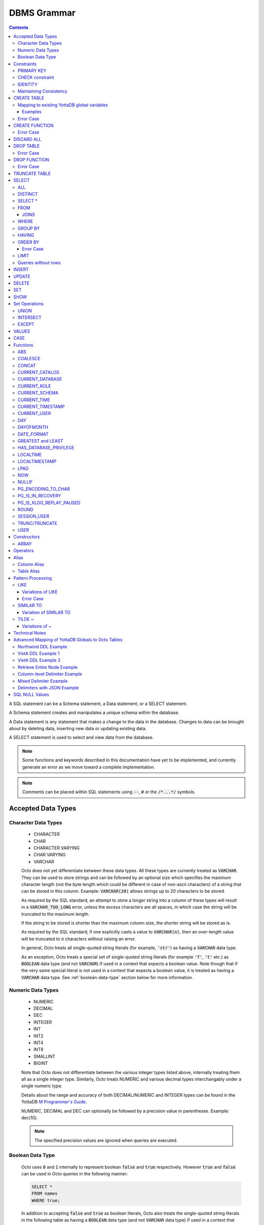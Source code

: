 .. #################################################################
.. #								   #
.. # Copyright (c) 2018-2023 YottaDB LLC and/or its subsidiaries.  #
.. # All rights reserved.					   #
.. #								   #
.. #	This source code contains the intellectual property	   #
.. #	of its copyright holder(s), and is made available	   #
.. #	under a license.  If you do not know the terms of	   #
.. #	the license, please stop and do not read further.	   #
.. #								   #
.. #################################################################

================
DBMS Grammar
================

.. contents::
   :depth: 4

A SQL statement can be a Schema statement, a Data statement, or a SELECT statement.

A Schema statement creates and manipulates a unique schema within the database.

A Data statement is any statement that makes a change to the data in the database. Changes to data can be brought about by deleting data, inserting new data or updating existing data.

A SELECT statement is used to select and view data from the database.

.. note::
   Some functions and keywords described in this documentation have yet to be implemented, and currently generate an error as we move toward a complete implementation.

.. note::
   Comments can be placed within SQL statements using :code:`--`, :code:`#` or the :code:`/*...*/` symbols.

---------------------
Accepted Data Types
---------------------

+++++++++++++++++++++
Character Data Types
+++++++++++++++++++++

  * CHARACTER
  * CHAR
  * CHARACTER VARYING
  * CHAR VARYING
  * VARCHAR

  Octo does not yet differentiate between these data types. All these types are currently treated as :code:`VARCHAR`. They can be used to store strings and can be followed by an optional size which specifies the maximum character length (not the byte length which could be different in case of non-ascii characters) of a string that can be stored in this column. Example: :code:`VARCHAR(20)` allows strings up to `20` characters to be stored.

  As required by the SQL standard, an attempt to store a longer string into a column of these types will result in a :code:`VARCHAR_TOO_LONG` error, unless the excess characters are all spaces, in which case the string will be truncated to the maximum length.

  If the string to be stored is shorter than the maximum column size, the shorter string will be stored as is.

  As required by the SQL standard, if one explicitly casts a value to :code:`VARCHAR(n)`, then an over-length value will be truncated to :code:`n` characters without raising an error.

  In general, Octo treats all single-quoted string literals (for example, :code:`'str'`) as having a :code:`VARCHAR` data type.

  As an exception, Octo treats a special set of single-quoted string literals (for example :code:`'f'`, :code:`'t'` etc.) as :code:`BOOLEAN` data type (and not :code:`VARCHAR`) if used in a context that expects a boolean value. Note though that if the very same special literal is not used in a context that expects a boolean value, it is treated as having a :code:`VARCHAR` data type. See :ref:`boolean-data-type` section below for more information.

++++++++++++++++++++
Numeric Data Types
++++++++++++++++++++

  * NUMERIC
  * DECIMAL
  * DEC
  * INTEGER
  * INT
  * INT2
  * INT4
  * INT8
  * SMALLINT
  * BIGINT

  Note that Octo does not differentiate between the various integer types listed above, internally treating them all as a single integer type. Similarly, Octo treats NUMERIC and various decimal types interchangably under a single numeric type.

  Details about the range and accuracy of both DECIMAL/NUMERIC and INTEGER types can be found in the YottaDB `M Programmer's Guide <https://docs.yottadb.com/ProgrammersGuide/langfeat.html#numeric-accuracy>`__.

  NUMERIC, DECIMAL and DEC can optionally be followed by a precision value in parentheses. Example: dec(10).

  .. note::
     The specified precision values are ignored when queries are executed.

.. _boolean-data-type:

++++++++++++++++++++
Boolean Data Type
++++++++++++++++++++

  Octo uses :code:`0` and :code:`1` internally to represent boolean :code:`false` and :code:`true` respectively. However :code:`true` and :code:`false` can be used in Octo queries in the following manner:

  .. code-block:: SQL

     SELECT *
     FROM names
     WHERE true;

  In addition to accepting :code:`false` and :code:`true` as boolean literals, Octo also treats the single-quoted string literals in the following table as having a :code:`BOOLEAN` data type (and not :code:`VARCHAR` data type) if used in a context that expects a boolean value. Note though that if the same special literal are not used in a context that expects a boolean value, it is treated as having a :code:`VARCHAR` data type (the default data type for single-quoted string literals).

  +----------------+---------------+
  | String Literal | Boolean value |
  +================+===============+
  | 'f'            | false         |
  +----------------+---------------+
  | 'false'        | false         |
  +----------------+---------------+
  | 'n'            | false         |
  +----------------+---------------+
  | 'no'           | false         |
  +----------------+---------------+
  | '0'            | false         |
  +----------------+---------------+
  | 't'            | true          |
  +----------------+---------------+
  | 'true'         | true          |
  +----------------+---------------+
  | 'y'            | true          |
  +----------------+---------------+
  | 'yes'          | true          |
  +----------------+---------------+
  | '1'            | true          |
  +----------------+---------------+

--------------
Constraints
--------------

++++++++++++
PRIMARY KEY
++++++++++++

  A primary key constraint indicates that a column or group of columns can be used as a unique identifier for the rows in the table. The values of the columns that will be specified as the PRIMARY KEY must be both unique and not null.

  Example:

  .. code-block:: SQL

     CREATE TABLE Products
     (ID int PRIMARY KEY,
     Name char(20),
     Price int);

  Primary keys can span more than one column; this is referred to as table-level PRIMARY KEY.

  .. code-block:: SQL

     CREATE TABLE Employee
     (ID int,
     FirstName char(20),
     LastName char(30),
     PRIMARY KEY (ID, FirstName, LastName));

  Adding a primary key will enforce the column(s) to be marked NOT NULL.

  A table can have at most one primary key. While relational database theory requires the existence of a primary key on each table, Octo does not enforce this rule.

++++++++++++++++++
CHECK constraint
++++++++++++++++++

  A check constraint enforces that each value in the column must satisfy the given Boolean expression. It consists of the keyword CHECK followed by the expression in parentheses.

  Example:

  .. code-block:: SQL

     CREATE TABLE Products
     (ID int PRIMARY KEY,
     Name char(20) NOT NULL,
     Price int CHECK (Price > 0));

  The above example CREATEs a table named :code:`Products` where the CHECK constraint is applied to the :code:`Price` column, enforcing the check that every products price must be greater than 0.

  The constraint can also be given a separate name, for example:

  .. code-block:: SQL

     CREATE TABLE Products
     (ID int PRIMARY KEY,
     Name char(20) NOT NULL,
     Price int CONSTRAINT price_check CHECK (Price > 0));

  A check constraint can also combine or refer to several columns. For example:

  .. code-block:: SQL

     CREATE TABLE Products
     (ID int PRIMARY KEY,
     Name char(20) NOT NULL,
     Price int CHECK (Price > 0),
     Discounted_price int CHECK (Discounted_price>0),
     CHECK (Price > Discounted_price));

  The above example CREATEs a table named :code:`Products` where a CHECK constraint is applied to the :code:`Price` column and the :code:`Discounted_price` column separately, and on both the columns together as well. The constraints in the example above that are part of the column definition are referred to as column constraints; constraints that are written separately from any column definition, (e.g., :code:`CHECK (Price > Discounted_price)`) are referred to as table constraints.

  .. note::

     A column constraint can be written as a table constraint while the reverse is not possible.

  NOT NULL is also considered a constraint. A CHECK syntax and a constraint name can be applied to NOT NULL, but both those uses are discouraged.

++++++++++
IDENTITY
++++++++++

  An IDENTITY keyword in the column specification of a CREATE TABLE indicates that the column is defined to be an auto-incrementing column. IDENTITY can only be applied on a column of type INTEGER. When an IDENTITY column is specified, a valid INSERT or UPDATE query will set an auto-incremented value as the column value in the row being created/updated. An auto-incrementing column implicitly has a NOT NULL constraint.

  There are two types of IDENTITYs, a GENERATED ALWAYS AS IDENTITY which always sets an auto-incremented value to the column and a GENERATED BY DEFAULT AS IDENTITY which sets an auto-incremented value if no value is specified for the column.

  .. code-block:: SQL

     CREATE TABLE table_name(.., column_name INTEGER GENERATED ALWAYS AS IDENTITY, ..);
     CREATE TABLE table_name(.., column_name INTEGER GENEREATED BY DEFAULT AS IDENTITY, ..);

  Following are a few examples of an identity column's working:

  .. code-block:: SQL

     OCTO> CREATE TABLE Test(Id INTEGER GENERATED ALWAYS AS IDENTITY, Name TEXT);
     CREATE TABLE

     OCTO> INSERT INTO Test(Name) VALUES('first');
     INSERT 0 1

     OCTO> SELECT * FROM Test;
     ID|NAME
     1|first
     (1 row)

     OCTO> INSERT INTO Test VALUES(99,'second');
     [ERROR]: ERR_INSERT_ON_GENERATED_ALWAYS_IDENTITY: Cannot INSERT into GENERATED ALWAYS identity column 'TEST.ID'. Use OVERRIDING SYSTEM VALUE to override.

     OCTO> CREATE TABLE Test2 (Id INTEGER GENERATED BY DEFAULT AS IDENTITY, Name TEXT);
     CREATE TABLE

     OCTO> INSERT INTO Test2 VALUES(99,'first');
     INSERT 0 1

     OCTO> SELECT * FROM Test2;
     ID|NAME
     99|first
     (1 row)

     OCTO> INSERT INTO Test2(Name) VALUES('second');
     INSERT 0 1

     OCTO> SELECT * FROM Test2;
     ID|NAME
     99|first
     1|second
     (2 rows)

  To override the default behaviors of IDENTITY columns, INSERT is provided OVERRIDING USER VALUE and OVERRIDING SYSTEM VALUE. The former provides a way to ignore user specified value for a GENERATED BY DEFAULT AS IDENTITY column and the latter allows explicit value to be specified for a GENERATED ALWAYS AS IDENTITY column.  OVERRIDING SYSTEM VALUE usage on a GENERATED BY DEFAULT identity column does nothing and its usage on a GENERATED ALWAYS identity column without an explicit user value specified will just make use of the auto-increment value. Following are a few example usages (these build on the previous example in this section).

  .. code-block:: SQL

     OCTO> INSERT INTO Test OVERRIDING SYSTEM VALUE VALUES(99, 'second');
     INSERT 0 1

     OCTO> SELECT * FROM Test;
     ID|NAME
     1|first
     99|second
     (2 rows)

     OCTO> INSERT INTO Test2 OVERRIDING USER VALUE VALUES(100, 'third');
     INSERT 0 1

     OCTO> SELECT * FROM Test2;
     ID|NAME
     99|first
     1|second
     2|third
     (3 rows)

  Similarly, UPDATE is provided with DEFAULT keyword. This can be specified in the right hand side of a SET clause. When a column is set to DEFAULT, UPDATE will use auto-incremented value as the column value. Note that DEFAULT can only be specified for a column which is defined as IDENTITY.

  .. code-block:: SQL

     UPDATE table_name SET column_name = DEFAULT, ...

  Following is an example for updating an identity column with DEFAULT value (it builds on the previous example in this section)

  .. code-block:: SQL

     OCTO> UPDATE Test SET Id = DEFAULT where Id = 99;
     UPDATE 1

     OCTO> SELECT * FROM Test;
     ID|NAME
     1|first
     2|second
     (2 rows)

     OCTO> UPDATE Test2 SET Id = DEFAULT where Id = 99;
     UPDATE 1

     OCTO> SELECT * FROM Test2;
     ID|NAME
     3|first
     1|second
     2|third
     (3 rows)

+++++++++++++++++++++++++
Maintaining Consistency
+++++++++++++++++++++++++

  Data in YottaDB, the datastore for Octo, can be updated both by SQL INSERT, UPDATE, and DELETE statements as well as directly in YottaDB outside Octo. If your application does both, then it must ensure that the latter direct updates respect the constraints of Octo CREATE TABLE statements.

---------------
CREATE TABLE
---------------

  .. code-block:: SQL

     CREATE TABLE [IF NOT EXISTS] table_name
     (column_name data_type [constraints][, ... column_name data_type [constraints]])
     [optional_keyword];

  The CREATE TABLE statement is used to create tables in the database. The keywords CREATE TABLE are used followed by the name of the table to be created.

  If IF NOT EXISTS is supplied for a CREATE TABLE statement and a table exists, the result is a no-op with no errors. In this case, error type INFO_TABLE_ALREADY_EXISTS is emitted at INFO log severity level.

  The names of columns to be created in the database and their datatypes are then specified in a list, along with any constraints that might need to apply (such as denoting a PRIMARY KEY, UNIQUE KEY, FOREIGN KEY, NOT NULL or CHECK).

In READONLY tables, if none of the columns are specified as keys (PRIMARY KEY or KEY NUM not specified in any column) then the primary key for the table is assumed to be the set of all columns in the order given. In READWRITE tables, an invisible field is created to act as the primary key.

  Example:

  .. code-block:: SQL

     CREATE TABLE Employee
     (ID int PRIMARY KEY,
     FirstName char(20),
     LastName char(30));

     CREATE TABLE Employee
     (ID int,
     FirstName char(20),
     LastName char(30));
     /* is equivalent to */
     CREATE TABLE Employee
     (ID int,
     FirstName char(20),
     LastName char(30),
     PRIMARY KEY (ID, FirstName, LastName));

  By default, a column can have NULL values. The NOT NULL constraint enforces a column to **not** accept NULL values.

  Example:

  .. code-block:: SQL

     CREATE TABLE Employee
     (ID int PRIMARY KEY,
     FirstName char(20) NOT NULL,
     LastName char(30) NOT NULL);

  The above example CREATEs a table named :code:`Employee`, where the :code:`FirstName` and :code:`LastName` columns cannot accept NULL values.

  Note that CREATE TABLE statements can also accept a list of ASCII integer values for use in the DELIM qualifier, for example:

  .. code-block:: SQL

     CREATE TABLE DELIMNAMES
     (id INTEGER PRIMARY KEY,
     firstName VARCHAR(30),
     lastName VARCHAR(30),
     middleInitial VARCHAR(1),
     age INTEGER)
     DELIM (9, 9) GLOBAL "^delimnames";

  Here, two TAB characters (ASCII value 9) act as the internal delimiter of an Octo table. Note, however, that these delimiters are not applied to Octo output, which retains the default pipe :code:`|` delimiter. The reason for this is that tables may be joined that have different delimiters, so one common delimiter needs to be chosen anyway. Thus, the default is used.

  Note that table and column names may be specified as either unquoted identifiers, e.g. :code:`id` or :code:`mytable`, or as double-quoted identifiers, e.g. :code:`"id"` or :code: `"mytable"`. Unquoted identifiers are *case insensitive* and internally cast to uppercase, while double-quoted identifiers are *case sensitive*. Additionally, double-quoted identifiers may contain spaces and/or SQL keywords.

.. _mapexisting:

+++++++++++++++++++++++++++++++++++++++++++++
Mapping to existing YottaDB global variables
+++++++++++++++++++++++++++++++++++++++++++++

  If mapping to existing YottaDB global variables, an optional_keyword can be added to further enhance the CREATE statement:

  .. code-block:: none

     [ AIMTYPE | DELIM | END | ENDPOINT | EXTRACT | GLOBAL | KEY NUM | PIECE | READONLY | READWRITE | START | STARTINCLUDE ]

  The keywords denoted above are M expressions and literals. They are explained in the following table:

  +--------------+--------------------+---------------+--------------------------------------------------------------------------------+------------------------------+-----------------------------------------------------------+
  | Keyword      | Type               | Range         | Purpose                                                                        | Overrides                    | Default Value                                             |
  +==============+====================+===============+================================================================================+==============================+===========================================================+
  | AIMTYPE      | Integer Literal    | Table         | By default, when Octo uses a YottaDB component called AIM to created indexes,  |                              | :code:`0`                                                 |
  |              |                    |               | it does not include NULL data in the index. This can only happen when the data |                              |                                                           |
  |              |                    |               | stored by Octo is on multiple levels, such as VistA data. Specifying "1" for a |                              |                                                           |
  |              |                    |               | table means that we want data that is stored on other levels but is not        |                              |                                                           |
  |              |                    |               | currently present to be considered NULL. If you specify "1", the region housing|                              |                                                           |
  |              |                    |               | the table MUST have NULL subscripts in globals disabled.                       |                              |                                                           |
  +--------------+--------------------+---------------+--------------------------------------------------------------------------------+------------------------------+-----------------------------------------------------------+
  | DELIM        | Literal            | Table, Column | Represents the delimiter string to be used in                                  | table/default DELIM setting  | :code:`"|"`                                               |
  |              |                    |               | `$PIECE() <https://docs.yottadb.com/ProgrammersGuide/functions.html#piece>`_   |                              |                                                           |
  |              |                    |               | when obtaining the value of a particular column from the global variable       |                              |                                                           |
  |              |                    |               | node that stores one row of the SQL table.  When specified at the column       |                              |                                                           |
  |              |                    |               | level, an empty delimiter string (:code:`DELIM ""`) is allowed. In this        |                              |                                                           |
  |              |                    |               | case, the entire global variable node value is returned as the column value    |                              |                                                           |
  |              |                    |               | (i.e. no :code:`$PIECE` is performed).                                         |                              |                                                           |
  +--------------+--------------------+---------------+--------------------------------------------------------------------------------+------------------------------+-----------------------------------------------------------+
  | END          | Boolean expression | Table         | A condition that is tested to see if the cursor has gone past the last record  | Not applicable               | :code:`""=keys(0)`                                        |
  |              |                    |               | in the table. If the condition evaluates to TRUE then that is considered past  |                              |                                                           |
  |              |                    |               | the last record in the table.                                                  |                              |                                                           |
  +--------------+--------------------+---------------+--------------------------------------------------------------------------------+------------------------------+-----------------------------------------------------------+
  | ENDPOINT     | Literal            | Column        | Include all records including this value but not any value after it.           | Not applicable               | :code:`""=keys(0)`                                        |
  +--------------+--------------------+---------------+--------------------------------------------------------------------------------+------------------------------+-----------------------------------------------------------+
  | EXTRACT      | Expression         | Column        | Gets data based on the M expression or SQL function call following the EXTRACT | PIECE, GLOBAL                | Not applicable                                            |
  |              |                    |               | keyword. M expressions may reference key columns of the current table by       |                              |                                                           |
  |              |                    |               | placing the column name in a :code:`keys()` expression, e.g. `keys(""id"")` to |                              |                                                           |
  |              |                    |               | reference a key column named :code:`id`. Note the duplication of double        |                              |                                                           |
  |              |                    |               | quotes, which are necessary to escape double quotes within the double quote    |                              |                                                           |
  |              |                    |               | delimited containing string literal. Similarly, non-key columns may be         |                              |                                                           |
  |              |                    |               | referenced in M expressions using a :code:`values()` expression, e.g.          |                              |                                                           |
  |              |                    |               | :code:`values(""firstName"")`. A SQL function call following the EXTRACT       |                              |                                                           |
  |              |                    |               | keyword may reference any column in the table, as long as the referenced       |                              |                                                           |
  |              |                    |               | column is not an EXTRACT column that refers back to the one referencing it,    |                              |                                                           |
  |              |                    |               | i.e. no circular dependencies.                                                 |                              |                                                           |
  +--------------+--------------------+---------------+--------------------------------------------------------------------------------+------------------------------+-----------------------------------------------------------+
  | GLOBAL       | Literal            | Table, Column | Represents the "source" location for a table. It consists of a global name     | table/default GLOBAL setting | :code:`^%ydboctoD_$zysuffix(TABLENAME)(keys("COLNAME"))`  |
  |              |                    |               | followed by an optional list of subscripts. One may refer to a key column in   |                              | where :code:`TABLENAME` is the table name and             |
  |              |                    |               | the subscript by specifying :code:`keys("COLNAME")` where :code:`COLNAME`      |                              | :code:`COLNAME` is the name of the primary key column.    |
  |              |                    |               | is the name of the key column. Note that key column names in :code:`keys(..)`  |                              | If more than one key column exists, they will form more   |
  |              |                    |               | are case sensitive, regardless of whether the key column name itself is case   |                              | subscripts. For example, if :code:`KEYCOL` is a column    |
  |              |                    |               | sensitive. Note also that in the case of a :code:`READONLY` table, if no key   |                              | that is specified with a :code:`PRIMARY KEY` keyword and  |
  |              |                    |               | columns are specified, all columns in the order specified are automatically    |                              | :code:`KEYCOL2` is an additional column specified with a  |
  |              |                    |               | assumed to be key columns. In case of a :code:`READWRITE` table, if no key     |                              | :code:`KEY NUM 1` keyword, then the default value would   |
  |              |                    |               | columns are specified, a hidden key column is created by Octo with the name    |                              | be :code:`^%ydboctoD...(keys("KEYCOL"),keys("KEYCOL2"))`  |
  |              |                    |               | :code:`%YO_KEYCOL`. See examples in this document for how you can construct    |                              |                                                           |
  |              |                    |               | the GLOBAL keyword. If the Table-level GLOBAL keyword specifiesa global name   |                              |                                                           |
  |              |                    |               | with no subscripts, Octo adds subscripts to it one for every key column that   |                              |                                                           |
  |              |                    |               | is explicitly specified or automatically assumed/generated but if the          |                              |                                                           |
  |              |                    |               | Column-level GLOBAL keyword specifies a global name with no subscripts no such |                              |                                                           |
  |              |                    |               | automatic subscript addition takes place.                                      |                              |                                                           |
  +--------------+--------------------+---------------+--------------------------------------------------------------------------------+------------------------------+-----------------------------------------------------------+
  | KEY NUM      | Integer Literal    | Column        | Specifies an integer indicating this column as part of a composite key.        | Not applicable               | Not applicable                                            |
  |              |                    |               | The :code:`PRIMARY KEY` column correponds to :code:`KEY NUM 0`.                |                              |                                                           |
  |              |                    |               | The first key column is specified with a :code:`PRIMARY KEY` keyword.          |                              |                                                           |
  |              |                    |               | All other key columns are specified with a :code:`KEY NUM` keyword             |                              |                                                           |
  |              |                    |               | with an integer value starting at :code:`1` and incrementing by 1 for          |                              |                                                           |
  |              |                    |               | every key column. Such a column is considered a key column and is part of      |                              |                                                           |
  |              |                    |               | the subscript in the global variable node that represents a row of the table.  |                              |                                                           |
  |              |                    |               | KEY NUM is legacy code that is required by VistA. Other users should use       |                              |                                                           |
  |              |                    |               | PRIMARY KEY instead.                                                           |                              |                                                           |
  +--------------+--------------------+---------------+--------------------------------------------------------------------------------+------------------------------+-----------------------------------------------------------+
  | PIECE        | Integer Literal    | Column        | Represents a piece number. Used to obtain the value of a column in a table     | default (column number,      | Not applicable                                            |
  |              |                    |               | by extracting this piece number from the value of the global variable node     | starting at 1 for non-key    |                                                           |
  |              |                    |               | specified by the :code:`GLOBAL` keyword at this column level or at the table   | columns)                     |                                                           |
  |              |                    |               | level. The generated code does a                                               |                              |                                                           |
  |              |                    |               | `$PIECE() <https://docs.yottadb.com/ProgrammersGuide/functions.html#piece>`_   |                              |                                                           |
  |              |                    |               | on the value to obtain the value. See also :code:`DELIM` keyword for the       |                              |                                                           |
  |              |                    |               | delimiter string that is used in the :code:`$PIECE`.                           |                              |                                                           |
  +--------------+--------------------+---------------+--------------------------------------------------------------------------------+------------------------------+-----------------------------------------------------------+
  | READONLY     | Not applicable     | Table         | Specifies that the table maps to an existing YottaDB global variable           | Not applicable               | :code:`tabletype` setting in :code:`octo.conf`            |
  |              |                    |               | and allows use of various keywords like :code:`START`, :code:`END` etc.        |                              |                                                           |
  |              |                    |               | in the same :code:`CREATE TABLE` command. Queries that update tables like      |                              |                                                           |
  |              |                    |               | :code:`INSERT INTO`, :code:`DELETE FROM` etc. are not allowed in such tables.  |                              |                                                           |
  |              |                    |               | :code:`DROP TABLE` command drops the table and leaves the underlying mapping   |                              |                                                           |
  |              |                    |               | global variable nodes untouched.                                               |                              |                                                           |
  +--------------+--------------------+---------------+--------------------------------------------------------------------------------+------------------------------+-----------------------------------------------------------+
  | READWRITE    | Not applicable     | Table         | Is the opposite of the :code:`READONLY` keyword. This allows queries that      | Not applicable               | :code:`tabletype` setting in :code:`octo.conf`            |
  |              |                    |               | update tables like :code:`INSERT INTO`, :code:`DELETE FROM` etc. but does not  |                              |                                                           |
  |              |                    |               | allow certain keywords like :code:`START`, :code:`END` etc. in the same        |                              |                                                           |
  |              |                    |               | :code:`CREATE TABLE` command. That is, it does not allow a lot of flexibility  |                              |                                                           |
  |              |                    |               | in mapping like :code:`READONLY` tables do. But queries that update tables     |                              |                                                           |
  |              |                    |               | like :code:`INSERT INTO`, :code:`DELETE FROM` etc. are allowed in such tables. |                              |                                                           |
  |              |                    |               | And a :code:`DROP TABLE` command on a :code:`READWRITE` table drops the table  |                              |                                                           |
  |              |                    |               | and deletes/kills the underlying mapping global variable nodes.                |                              |                                                           |
  +--------------+--------------------+---------------+--------------------------------------------------------------------------------+------------------------------+-----------------------------------------------------------+
  | START        | Command expression | Column        | Indicates where to start a FOR loop (using                                     | Not applicable               | :code:`""`                                                |
  |              |                    |               | `$ORDER() <https://docs.yottadb.com/ProgrammersGuide/functions.html#order>`_)  |                              |                                                           |
  |              |                    |               | for a given key column in the table.                                           |                              |                                                           |
  +--------------+--------------------+---------------+--------------------------------------------------------------------------------+------------------------------+-----------------------------------------------------------+
  | STARTINCLUDE | Not applicable     | Column        | If specified, the FOR loop (using $ORDER()) that is generated for every key    | Not applicable               | Not specified                                             |
  |              |                    |               | column in the physical plan processes includes the START value of the key      |                              |                                                           |
  |              |                    |               | column as the first iteration of the loop. If not specified (the default),     |                              |                                                           |
  |              |                    |               | the loop does a $ORDER() of the START value and uses that for the first        |                              |                                                           |
  |              |                    |               | loop iteration.                                                                |                              |                                                           |
  +--------------+--------------------+---------------+--------------------------------------------------------------------------------+------------------------------+-----------------------------------------------------------+

  In the table above:

    * table_name and cursor_name are variables representing the names of the table and the cursor being used.
    * keys is a special variable in Octo that contains all of the columns that are identified as keys in the DDL (either via the "PRIMARY KEY" or "KEY NUM X" set of keywords).

  If the same :code:`CREATE TABLE` command specifies :code:`READONLY` and :code:`READWRITE`, the keyword that is specified last (in left to right order of parsing the command) prevails. If neither of these two options are specified and :code:`octo.conf` does not specify :code:`tabletype = "READONLY"`, the table will be implicitly assumed to be :code:`READWRITE`.

  A table will become :code:`READONLY` under the following conditions:

    * If END, ENDPOINT, EXTRACT, SOURCE, START, or STARTINCLUDE keywords are used in the CREATE statement
    * If the DELIM keyword is specified in the first non-key column and has a value other than :code:`""`
    * If the PIECE number is not the same as the column number (first column is 1, second column is 2, etc.)
    * If the GLOBAL keyword is specified with subscripts that are not in a format compatible with READWRITE

  If a :code:`DELIM ""` is specified for a column, any :code:`PIECE` keyword specified for that column is ignored and is treated as if the keyword was not specified.

  For :code:`ENDPOINT`, you can specify literals, M style $CHAR data, or a space. Note that to specify a space, you need to say :code:`'" "'`. For $CHAR(n), say :code:`'$CHAR(n)'`. Note that if you specify an empty string (:code:`'""'`), you will get no records. In this case you should just omit :code:`ENDPOINT`.

  You can combine :code:`END` and :code:`ENDPOINT` together. If you do so, both conditions are evaluated; however, the END condition is evaluated before the ENDPOINT condition.

~~~~~~~~~~~
Examples
~~~~~~~~~~~

  .. code-block:: SQL

     CREATE TABLE Orders
     (OrderID INTEGER PRIMARY KEY,
      CustomerID INTEGER,
      EmployeeID INTEGER,
      OrderDate VARCHAR(16),
      ShipperID INTEGER)
     GLOBAL "^Orders";

  In the above example, the :code:`Orders` table maps data in the nodes of the global variable :code:`^Orders`. :code:`^Orders` has a single subscript, :code:`OrderID`. Its nodes are strings, whose :code:`|` separated pieces are, respectively, :code:`CustomerID`, :code:`EmployeeID`, :code:`OrderDate`, and :code:`ShipperID`, e.g., :code:`^Orders(535088)="9015|57|2021-08-26|17"`. :code:`"|"` is the default piece operator.

  .. code-block:: SQL

     CREATE TABLE Orders
     (OrderID INTEGER PRIMARY KEY,
      CustomerID INTEGER,
      EmployeeID INTEGER,
      OrderDate VARCHAR(16),
      ShipperID INTEGER)
     DELIM "^"
     GLOBAL "^Orders";

  This example is similar to the last, except that the nodes of :code:`^Orders` are strings whose pieces are separated by :code:`"^"`, e.g., :code:`^Orders(535088)="9015^57^2021-08-26^17"`.

  .. code-block:: SQL

     CREATE TABLE USPresidents
     (FirstYear INTEGER,
      LastYear INTEGER,
      FirstName VARCHAR,
      MiddleName VARCHAR,
      LastName VARCHAR,
      BirthYear INTEGER,
      DeathYear INTEGER,
      PRIMARY KEY (FirstYear, LastYear))
     GLOBAL "^USPresidents";

  In the above example, ^USPresidents has records like :code:`^USPresidents(1933,1945)="Franklin|Delano|Roosevelt|1882|1945"` and :code:`^USPresidents(2009,2017)="Barack||Obama|1961"`.

  .. code-block:: SQL

     CREATE TABLE PresidentNames
     (ID INTEGER PRIMARY KEY,
      FName VARCHAR PIECE 2,
      LName VARCHAR PIECE 1)
     GLOBAL "^PresidentNames";

  In the above example, ^PresidentNames has records like :code:`^Names(1)="Lincoln|Abraham"` and :code:`^Names(2)="Obama|Barack"`.

  .. code-block:: SQL

     CREATE TABLE AuthorNames
     (ID INTEGER PRIMARY KEY,
      LName VARCHAR ,
      FName VARCHAR EXTRACT "$PIECE(^AuthorNames(keys(""ID"")),""^"",2)")
     DELIM "^"
     GLOBAL "^AuthorNames";

  In the above example, ^AuthorNames has records like :code:`^Names(1)="Dahl^Roald"` and :code:`^Names(2)="Blyton^Enid"`.

  .. code-block:: SQL

     CREATE TABLE Orders
     (OrderID INTEGER PRIMARY KEY,
      CustomerID INTEGER,
      EmployeeID INTEGER,
      OrderDate VARCHAR(16),
      ShipperID INTEGER)
     GLOBAL "^Orders"
     READONLY;

  In the above example, the :code:`Orders` table is set to be :code:`READONLY`. If the :code:`Orders` table is DROPped then the underlying mapped global variable node (:code:`^Orders`) will be untouched.

  .. code-block:: SQL

     CREATE TABLE Orders
     (OrderID INTEGER PRIMARY KEY,
      CustomerID INTEGER,
      EmployeeID INTEGER,
      OrderDate VARCHAR(16),
      ShipperID INTEGER)
     GLOBAL "^Orders"
     READWRITE;

  In the above example, the :code:`Orders` table is set to be :code:`READWRITE`. If the :code:`Orders` table is DROPped then the underlying mapped global variable nodes (:code:`^Orders`) will be deleted.

  .. code-block:: SQL

     CREATE TABLE Orders
     (OrderID INTEGER PRIMARY KEY START 0 END "$CHAR(0)]]keys(""ORDERID"")",
      CustomerID INTEGER,
      EmployeeID INTEGER,
      OrderDate VARCHAR(16),
      ShipperID INTEGER)
     GLOBAL "^Orders";

  In the above example, the START and END keywords tell Octo what subset of the ^Orders nodes with one subscript should be mapped to the Orders table. :code:`START 0` indicates that subscripts greater than :code:`0` should be mapped, and :code:`END "$CHAR(0)]]keys(""ORDERID"")"` restricts the mapping to numeric subscripts. Note that the column name is defined as :code:`OrderID` but the :code:`keys()` syntax uses the upper cased column name :code:`ORDERID`. This is because Octo currently assumes any column name that is not specified inside double quotes or back quotes to be an upper cased name.

  Rather than using END in the previous example, you can use the simpler ENDPOINT, which will achieve the same result (the below example illustrates that). ENDPOINT will traverse the global until it reaches the specified endpoint, and it will include the end point record as well. Most of the time, ENDPOINT should be used to reach the end of a numeric subscript range. Therefore, a good value to use is :code:`'$CHAR(0)'` or :code:`'" "'`, as these sort after numbers.

  .. code-block:: SQL

     CREATE TABLE Orders
     (OrderID INTEGER PRIMARY KEY START 0 ENDPOINT '$CHAR(0)',
      CustomerID INTEGER,
      EmployeeID INTEGER,
      OrderDate VARCHAR(16),
      ShipperID INTEGER)
     GLOBAL "^Orders";


  .. code-block:: SQL

     CREATE TABLE Orders
     ("OrderID" INTEGER PRIMARY KEY START 1 END "'+keys(""OrderID"")" STARTINCLUDE,
      CustomerID INTEGER,
      EmployeeID INTEGER,
      OrderDate VARCHAR(16),
      ShipperID INTEGER)
     GLOBAL "^Orders";

  In the above example STARTINCLUDE is used with START and END. In this case the FOR loop for `$ORDER() <https://docs.yottadb.com/ProgrammersGuide/functions.html#order>`_ includes the START value of the key column as the first iteration of the loop. Note that in the above example, the column name :code:`OrderID` is specified inside double quotes. This lets the column name be taken as is (with the mixed case lettering) and so we can use :code:`keys()` syntax with the mixed case column name.

  .. code-block:: SQL

     CREATE TABLE extractnames (
         id INTEGER PRIMARY KEY,
         firstName VARCHAR(30),
         lastName VARCHAR(30),
         age INTEGER,
         fullname VARCHAR EXTRACT "$$^FULLNAME(values(""FIRSTNAME""),values(""LASTNAME""))"
     ) GLOBAL "^names(keys(""ID""))";

  .. code-block:: none

    ; FULLNAME.m
    FULLNAME(firstname,lastname)
        quit firstname_" "_lastname

  In the above example, ``EXTRACT`` is used to define a computed column that references non-key columns. Non-key columns are referenced in ``EXTRACT`` functions by passing the column name as an M string literal to an expression of the form ``values(..)``.

  .. code-block:: SQL

     CREATE TABLE extractnames (
         id INTEGER PRIMARY KEY,
         firstName VARCHAR(30),
         lastName VARCHAR(30),
         age INTEGER,
         fullname VARCHAR EXTRACT CONCAT(firstName, ' ', lastName),
         nameandnumber VARCHAR EXTRACT CONCAT(lastName, id::varchar)
     ) GLOBAL "^names(keys(""ID""))";

  In the above example, ``EXTRACT`` is used to define a computed column using a SQL function, in this case ``CONCAT()``.

  In this example, the ``fullname`` column calls ``CONCAT()`` with the ``firstName`` and ``lastName`` columns of the table, along with a string literal containing a space. Similarly, the ``nameandnumber`` column calls ``CONCAT()`` with the ``lastName`` column and the ``id`` column, which is typecast as a ``VARCHAR`` for compatibility with ``CONCAT()``, which requires string type arguments.

For more advanced DDL mapping examples, see :ref:`advanced-global-mapping`.

+++++++++++++
Error Case
+++++++++++++

  .. note::
     A CREATE TABLE waits for all other concurrently running queries(SELECT or CREATE TABLE or DROP TABLE) to finish so it can safely make DDL changes. It waits for an exclusive lock with a timeout of 10 seconds. If it fails due to a timeout, the user needs to stop all concurrently running queries and reattempt the CREATE TABLE statement.

---------------
CREATE FUNCTION
---------------

  .. code-block:: SQL

     CREATE FUNCTION [IF NOT EXISTS] function_name
     ([data_type[, data_type[, ...]]])
     RETURNS data_type AS extrinsic_function_name;

  The CREATE FUNCTION statement is used to create SQL functions that map to extrinsic M functions and store these mappings in the database. The keywords CREATE FUNCTION are followed by the name of the SQL function to be created, the data types of its parameters, its return type, and the fully-qualified extrinsic M function name.

  The name of the SQL function may be specified as either unquoted identifiers, e.g. :code:`id` or :code:`mytable`, or as double-quoted identifiers, e.g. :code:`"id"` or :code: `"mytable"`. Unquoted identifiers are *case insensitive* and cast internally to uppercase, while double-quoted identifiers are *case sensitive*. Additionally, double-quoted identifiers may contain spaces and/or SQL keywords.

  If IF NOT EXISTS is supplied for a CREATE FUNCTION statement and a function exists, the result is a no-op with no errors. In this case, error type INFO_FUNCTION_ALREADY_EXISTS is emitted at INFO log severity level.

  Note that Octo reserves the M routine prefix :code:`^%ydbocto` for internal functions defined by Octo itself. Moreover, Octo assumes that any YottaDB extrinsic function name that includes this prefix but omits a label will have its own :code:`_ydbocto*.m` file containing emulation label mappings for :code:`PostgreSQL` and :code:`MySQL`. Accordingly, extrinsic function names like `$$^ydboctoxyz` will prompt Octo to look for a :code:`_ydboctoxyz.m` file containing two labels, :code:`PostgreSQL` and :code:`MySQL`. If these labels are absent, a `LABELMISSING` will be issued by YottaDB. For this reason, it is advised that users do not use the :code:`^%ydbocto` prefix in extrinsic function names to avoid conflicts and complications with Octo internal M routines.

  CREATE FUNCTION can be used to define multiple functions with the same name, provided the number of parameters and/or the types of the parameters are different. In other words, CREATE FUNCTION supports function overloading.

  However, functions cannot be overloaded based on their return type. For example, if two CREATE FUNCTION calls are made with the same name and parameter types, but a different return type, the return type of the last executed statement will be retained and the first discarded. Accordingly, care should be used when overloading functions, particularly when specifying varied return types for a single function.

  The SQL function's parameter data types are specified in a list, while the data type of the return value must be a single value (only one object can be returned from a function). The extrinsic function name must be of the form detailed in the `M Programmer's Guide <https://docs.yottadb.com/ProgrammersGuide/langfeat.html#extrinsic-functions>`__.

  Example with parameters (see below for the M routine that goes with these examples):

  .. code-block:: none

     CREATE FUNCTION ADD(int, int)
     RETURNS int AS $$add^myextrinsicfunction;

     CREATE FUNCTION APPEND(varchar, varchar)
     RETURNS varchar AS $$append^myextrinsicfunction;

  To create a parameterless function, the parameter type list may be omitted by leaving the parentheses blank:

  Example:

  .. code-block:: none

     CREATE FUNCTION USERFUNC()
     RETURNS int AS $$userfunc^myextrinsicfunction;

  Here's the M code (in routine ``myextrinsicfunction.m``) that goes with these functions:

  .. code-block:: none

     myextrinsicfunction
     add(x,y)
      quit x+y
     append(x,y)
      quit x_y
     userfunc()
      quit 42

  Here are the results of running this from Octo:

  .. code-block:: none

     OCTO> select add(5,6);
     ADD
     11
     (1 row)
     OCTO> select append('foo','boo');
     APPEND
     fooboo
     (1 row)
     OCTO> select userfunc();
     USERFUNC
     42
     (1 row)

  When a function is created from a CREATE FUNCTION statement, an entry is added to Octo's internal PostgreSQL catalog. In other words, a row is added to the :code:`pg_catalog.pg_proc` system table. To view a list of created functions, their argument number and type(s), and return argument type, you can run:

  .. code-block:: SQL

     select proname,pronargs,prorettype,proargtypes
     from pg_proc;

  Type information for each function parameter and return type will be returned as an OID. This OID can be used to look up type information, including type name, from the :code:`pg_catalog.pg_type` system table. For example, to retrieve the human-readable return type and function name of all existing functions:

  .. code-block:: SQL

     select proname,typname
     from pg_catalog.pg_proc
     inner join pg_catalog.pg_type on pg_catalog.pg_proc.prorettype = pg_catalog.pg_type.oid;

  However, function parameter types are currently stored as a list in a VARCHAR string, rather than in a SQL array as the latter isn't yet supported by Octo. In the meantime, users can lookup the type name corresponding to a given type OID by using the following query:

  .. code-block:: SQL

     select oid,typname
     from pg_catalog.pg_type;

+++++++++++++
Error Case
+++++++++++++

  .. note::
     A CREATE FUNCTION waits for all other concurrently running queries(SELECT or CREATE TABLE or DROP TABLE) to finish so it can safely make DDL changes. It waits for an exclusive lock with a timeout of 10 seconds. If it fails due to a timeout, the user needs to stop all concurrently running queries and reattempt the CREATE FUNCTION statement.

---------------
DISCARD ALL
---------------

  .. code-block:: SQL

     DISCARD ALL;

  As needed, Octo automatically creates physical plans, cross references, database triggers, and other internal artifacts that allow it to execute queries correctly and quickly. The DISCARD ALL command deletes these internal artifacts. Octo also automatically discards artifacts when appropriate, for example when the schema changes or after Octo upgrades.

  The DISCARD ALL command is safe to run at any time. As running a DISCARD command will cause subsequent commands to run slowly as Octo recreates required artifacts, use it when you need to minimize the size of an Octo environment, for example, to distribute it or archive it.

-----------------
DROP TABLE
-----------------

  .. code-block:: SQL

     DROP TABLE [IF EXISTS] table_name [KEEPDATA];

  The DROP TABLE statement is used to remove tables from the database. The keywords DROP TABLE are followed by the name of the table desired to be dropped.

  If :code:`IF EXISTS` is supplied for a :code:`DROP TABLE` statement and a table does not exist, the result is a no-op with no errors. In this case, error type :code:`INFO_TABLE_DOES_NOT_EXIST` is emitted at :code:`INFO` log severity level.

  Example:

  .. code-block:: SQL

     DROP TABLE Employee;

  By default, a :code:`DROP TABLE` statement for a :code:`READWRITE` table drops the table and also kills all underlying global nodes that stored the table data. The optional parameter :code:`KEEPDATA` overrides this behavior, preserving the underlying global nodes regardless of table writability type. :code:`DROP TABLE` statements for :code:`READONLY` tables always preserve the underlying global nodes whether :code:`KEEPDATA` is explicitly specified or not.

+++++++++++++
Error Case
+++++++++++++

  .. note::
     A DROP TABLE waits for all other concurrently running queries(SELECT or CREATE TABLE or DROP TABLE) to finish so it can safely make DDL changes. It waits for an exclusive lock with a timeout of 10 seconds. If it fails due to a timeout, the user needs to stop all concurrently running queries and reattempt the DROP TABLE statement.

-----------------
DROP FUNCTION
-----------------

  .. code-block:: SQL

     DROP FUNCTION [IF EXISTS] function_name [(arg_type [, ...])];

  The DROP FUNCTION statement is used to remove functions from the database. The keywords DROP FUNCTION are followed by the name of the function desired to be dropped and a list of the parameter types expected by the function. These types, if any, must be included as multiple functions may exist with the same name, but must have different parameter type lists.

  If IF EXISTS is supplied for a DROP FUNCTION statement and a function does not exist, the result is a no-op with no errors. In this case, error type :code:`INFO_FUNCTION_DOES_NOT_EXIST` is emitted at :code:`INFO` log severity level.

  Note also that the function name provided should be the name of the user-defined SQL function name, not the M label or routine name.

  A function deleted using the DROP FUNCTION statement will also be removed from Octo's internal PostgreSQL catalog. In other words, the function will be removed from the :code:`pg_catalog.pg_proc` system table.

  The following example demonstrates two ways of dropping a function that has no parameters:

  .. code-block:: SQL

     DROP FUNCTION userfunc;
     DROP FUNCTION userfunc();

  This example demonstrates dropping a function with parameters of types VARCHAR and INTEGER:

  .. code-block:: SQL

     DROP FUNCTION userfuncwithargs (VARCHAR, INTEGER);

+++++++++++++
Error Case
+++++++++++++

  .. note::
     A DROP FUNCTION waits for all other concurrently running queries(SELECT or CREATE TABLE or DROP TABLE) to finish so it can safely make DDL changes. It waits for an exclusive lock with a timeout of 10 seconds. If it fails due to a timeout, the user needs to stop all concurrently running queries and reattempt the DROP FUNCTION statement.

--------------
TRUNCATE TABLE
--------------

  .. code-block:: SQL

     TRUNCATE [TABLE] table_name[, ...];

  The TRUNCATE TABLE statement is used to delete all row data from one or more tables in the database, leaving the table definition(s), metadata, and execution plans intact.

  The keyword TRUNCATE, optionally followed by the keyword TABLE, is followed by the name of one or more tables whose rows are desired to be deleted.

  Example:

  .. code-block:: SQL

     TRUNCATE TABLE Employee, Customer;

  This command will delete all of the rows in the :code:`Employee` and :code:`Customer` tables, but retain the definitions of both tables along with supporting metadata and execution plans.

.. _octo-select:

-----------
SELECT
-----------

  The SELECT statement is used to select rows from the database by specifying a query, and optionally sorting the resulting rows.

Table and column names may be specified as either unquoted identifiers, e.g. :code:`id` or :code:`mytable`, or as double-quoted identifiers, e.g. :code:`"id"` or :code: `"mytable"`. Unquoted identifiers are *case insensitive* and cast internally to uppercase, while double-quoted identifiers are *case sensitive*. Additionally, double-quoted identifiers may contain spaces and/or SQL keywords.

Note also that Octo converts all unquoted identifiers to *upper case* internally, such that double-quoted identifiers referring to tables or columns created by a :code:`CREATE TABLE` statement that did not specify these names using double-quoted identifiers must be in upper case in order to avoid unknown table or unknown column errors.

  .. code-block:: PSQL

     SELECT [ALL | DISTINCT]
     [ * | expression [[AS] alias_name] [, ...]]
     [FROM from_item [, ...]]
     [WHERE search_condition]
     [GROUP BY grouping_column [, ...]]
     [HAVING search_condition]
     [{UNION | INTERSECT | EXCEPT} select]
     [ORDER BY sort_specification]
     [LIMIT number];

+++++
ALL
+++++

  The use of this clause returns all rows, which is the default behavior.

++++++++++
DISTINCT
++++++++++

  The use of this clause returns only non-duplicate rows (keeping one each from the set of duplicates).

+++++++++++++++++
SELECT *
+++++++++++++++++

  :code:`SELECT *` is used as a shorthand for all the columns of the selected rows to be part of the output list. :code:`SELECT table_name.*` is used as a shorthand for the columns coming from just the table **table_name**. All the columns in the table **table_name** are considered for processing in the order they appear.

++++++
FROM
++++++

  This clause specifies the table(s) from which the columns are selected.

  **from_item** can be any of the following:

      - **table_name** : The name of an existing table.

          .. code-block:: SQL

   	     /* Selects all rows from the table names */
	     SELECT *
	     FROM names;

      - **alias** : A temporary name given to a table or a column for the purposes of a query. Please refer to the :ref:`sql-alias` section below for more information.

          .. code-block:: SQL

  	     /* Selects all rows from the table names aliased as n */
	     SELECT *
	     FROM names AS n;

      - **select** : A SELECT subquery, which must be surrounded by parentheses. Examples showcasing the usage of the SELECT subquery can be found in the :ref:`sql-table-alias` section below.


      - **join_type** : Any one of the :ref:`sql-joins`. A **join_type** cannot be the first **from_item**. Examples showcasing the usage of **join_type** can be found in the :ref:`sql-joins` section below.

.. _sql-joins:

~~~~~~~
JOINS
~~~~~~~

  Joins can be made by appending a join type and table name to a SELECT statement:

  .. code-block:: SQL

     [CROSS | [NATURAL | INNER | [LEFT][RIGHT][FULL] OUTER]] JOIN ON joined_table;

  A **CROSS JOIN** between two tables provides the number of rows in the first table multiplied by the number of rows in the second table.

  A **NATURAL JOIN** is a join operation that combines tables based on columns with the same name and type. The resultant table does not contain repeated columns.

  **Types of Joins**:

  For two tables, Table A and Table B,

  - **Inner Join** : Only the common rows between Table A and Table B are returned.
  - **Outer Join**

    - **Left Outer Join** : All rows from Table A are returned, along with matching rows from Table B.
    - **Right Outer Join** : Matching rows from Table A are returned, along with all rows from Table B.
    - **Full Outer Join** : All matching rows from Table A and Table B are returned, followed by rows from Table A that have no match and rows from Table B that have no match.

  Example:

  .. code-block:: SQL

     /* Selects the first name, last name and address of an employee that have an address. The employee and address table are joined on the employee ID values. */
     SELECT FirstName, LastName, Address
     FROM Employee
     INNER JOIN Addresses ON Employee.ID = Addresses.EID;

  .. note::

     Currently only the INNER and OUTER JOINs support the ON clause.

++++++++
WHERE
++++++++

  This clause represents a condition under which columns are selected. If the **search_condition** evaluates to true, that row is part of the output otherwise it is excluded.

+++++++++++
GROUP BY
+++++++++++

  The GROUP BY clause provides for result rows to be grouped together based on the specified **grouping_column**. **grouping_column** can be :code:`table_name.*` or SELECT list column number or an expression. In case of :code:`table_name.*` all columns of the table are considered for processing.

  Integers in GROUP BY can be used to refer to SELECT list columns. The starting column in the SELECT list corresponds to 1.

  If a column name in GROUP BY matches both SELECT list column name and input column name (FROM list), the latter is considered for grouping.

  Sub-queries are at present not allowed in GROUP BY.

  Example:

  .. code-block:: SQL

     /* Selects the Employee ID, first name and last name from the employee table for employees with ID greater than 100. The results are grouped by the last name of the employees. */
     SELECT ID, FirstName, LastName
     FROM Employee
     WHERE ID > 100
     GROUP BY LastName;

++++++++++
HAVING
++++++++++

  The HAVING clause works to filter the rows that result from the GROUP BY clause. The rows are filtered based on the boolean value returned by the **search_condition**.

  See :ref:`technical-notes` for details on value expressions.

++++++++++
ORDER BY
++++++++++

  ORDER BY lets you sort the order of the rows returned after the query.

  To sort rows or columns in the database, you need to have one of the following **sort_specifications**.

  .. code-block:: SQL

     sort_key [COLLATE collation_name] [ASC | DESC];

  The **sort_key** can be a :code:`column reference`, expression, :code:`literal` or the shorthand :code:`table_name.*`.

  The sort key can be followed by a collate clause, ordering specification or both.

  .. note::
     A collation is a set of rules to compare characters in a character set.

  The collate clause consists of the word COLLATE and the relevant collation name.

  The ordering specification lets you further choose whether to order the returned columns in ascending (ASC) or descending (DESC) order.

  Example:

  .. code-block:: SQL

     /* Selects the Employee ID, first name and last name from the employee table for employees with ID greater than 100. The results are ordered in descending order of ID. */
     SELECT ID, FirstName, LastName
     FROM Employee
     WHERE ID > 100
     ORDER BY ID DESC;

  Integers in ORDER BY can be used to refer to SELECT list columns. The starting column in the SELECT list corresponds to 1.

  If a column name in ORDER BY matches both SELECT list column name and input column name (FROM list), the former is considered for ordering.

~~~~~~~~~~~~~
Error Case
~~~~~~~~~~~~~

  If a column name in ORDER BY matches a user specified alias in SELECT list and a :code:`column reference` in SELECT list, an ambiguity error is issued.

  .. code-block:: bash

     SELECT 'Zero' != 'Zero' AS firstname,firstname FROM names ORDER BY firstname;
     [ERROR]: ERR_AMBIGUOUS_COLUMN_NAME: Ambiguous column name 'FIRSTNAME': qualify name for safe execution

+++++++
LIMIT
+++++++

  This clause allows the user to specify the number of rows they want to retrieve from the results of the query.

  Example:

  .. code-block:: SQL

     /* Selects the first five rows from the employee table */
     SELECT *
     FROM Employee
     LIMIT 5;

  The above example returns no more than five rows.

+++++++++++++++++++++
Queries without rows
+++++++++++++++++++++

  SELECT can also be used to calculate values, without needing to select from a table.

  Example:

  .. code-block:: SQL

     SELECT (1 * 2) + 3;

--------------
INSERT
--------------

  .. code-block:: SQL

     INSERT INTO table_name ( column name [, column name ...]) [ VALUES ... | (SELECT ...)];

  The INSERT statement allows you to insert values into a table. These can either be provided values or values specified as a result of a SELECT statement. INSERT enforces PRIMARY KEY and CHECK constraints.

  Example:

  .. code-block:: SQL

     INSERT INTO Employee (ID , FirstName, LastName) VALUES (220, 'Jon', 'Doe'), (383, 'Another', 'Name');

--------------
UPDATE
--------------

  .. code-block:: SQL

     UPDATE table_name [[AS] alias_name] SET column1 = expression [, column2 = expression ...] [WHERE search_condition];

  The UPDATE statement allows you to change existing records in the table. :code:`table_name` specifies the name of the table to be updated followed by a list of comma-separated statements that are used to update existing columns in the table with specified values. Only those columns in :code:`table_name` that require change need to be mentioned in the :code:`SET` clause. The remaining columns retain their previous values. The optional WHERE condition allows you to update columns only on those rows of the table that satisfy the specified :code:`search_condition`. UPDATE enforces PRIMARY KEY and CHECK constraints.

  Example:

  .. code-block:: SQL

     UPDATE Employee SET FirstName = 'John' WHERE ID = 220;

------------
DELETE
------------

  .. code-block:: SQL

     DELETE FROM table_name [[AS] alias_name] [WHERE search_condition];

  The DELETE statement consists of the keywords DELETE FROM followed by the name of the table and possibly a search condition.

  The search condition eventually yields a boolean true or false value, and may contain further search modifications detailing where to apply the search_condition and how to compare the resulting values.

  Example:

  .. code-block:: SQL

     DELETE FROM Employee WHERE ID = 220;

--------------
SET
--------------

  *(Partially supported.)*

  .. code-block:: SQL

     SET runtime_parameter = value;

  The SET command changes the value of a run-time configuration parameter. Presently, Octo does not honor such parameter settings itself, but merely provides the SET interface for compatibility with PostgreSQL clients. Note that run-time parameter names are case-insensitive when using SET.

  Example:

  .. code-block:: SQL

     SET DateStyle = 'ISO';

  Runtime parameter information is maintained in the :code:`pg_catalog.pg_settings` PostgreSQL catalog table. Using a SET command to change the value of a run-time parameter will also update the entry for that parameter in :code:`pg_catalog.pg_settings`.

  Note that SET commands treat SQL NULL values as empty strings. For example, the following command sets the DateStyle parameter to the empty string:

  .. code-block:: SQL

      SET DateStyle = NULL;

  Note that updates to :code:`pg_catalog.pg_settings` using the :code:`INSERT INTO`, :code:`DELETE FROM` or :code:`UPDATE` commands are disallowed (would issue a :code:`ERR_TABLE_READONLY` error).

--------------
SHOW
--------------

  .. code-block:: SQL

     SHOW runtime_parameter;

  The SHOW command prints the value of a run-time configuration parameter. Note that run-time parameter names are case-insensitive when using SHOW.

  Example:

  .. code-block:: SQL

     SHOW DateStyle;

  Runtime parameter information is maintained in the :code:`pg_catalog.pg_settings` PostgreSQL catalog table. Accordingly, run-time parameter information may be viewed by querying this table. When using this method, the parameter name is case-sensitive, as the name will be looked up by comparing the given literal value against a canonical name in the database.

  Example:

  .. code-block:: SQL

     SELECT name, setting FROM pg_catalog.pg_settings WHERE name = 'DateStyle';

  To list of all run-time parameter information:

  .. code-block:: SQL

     SELECT * FROM pg_catalog.pg_settings;

-------------------
Set Operations
-------------------

  These are operations that work on the results of two or more queries.

  The conditions are:

  - The data types in the results of each query need to be compatible.
  - The order and number of the columns in each result set need to be the same.

+++++++++++++++++
UNION
+++++++++++++++++

  .. code-block:: SQL

     SELECT [.....]
     FROM table_name[...]
     UNION
     [ALL] SELECT [.....]
     FROM table_name2[...]....;

  The UNION operation consists of two or more queries joined together with the word UNION. It combines the results of two individual queries into a single set of results.

  The keyword ALL ensures that duplicate rows of results are not removed during the UNION.

  Example:

  .. code-block:: SQL

     SELECT FirstName
     FROM Employee
     UNION
     SELECT FirstName
     FROM AddressBook;

++++++++++++++++
INTERSECT
++++++++++++++++

  .. code-block:: SQL

     SELECT [.....]
     FROM table_name[......]
     INTERSECT
     [ALL] SELECT [.....]
     FROM table_name2[....]......;

  The INTERSECT operation consists of two or more queries joined together with the word INTERSECT. It returns distinct non-duplicate results that are returned by both queries on either side of the operation.

  The keyword ALL ensures that duplicate rows of results returned by both queries are not eliminated during the INTERSECT.

  .. code-block:: SQL

     SELECT ID
     FROM Employee
     INTERSECT
     SELECT ID
     FROM AddressBook;

++++++++++++++
EXCEPT
++++++++++++++

  .. code-block:: SQL

     SELECT [.....]
     FROM table_name[.....]
     EXCEPT
     [ALL] SELECT [.....]
     FROM table_name2[......].......;

  The EXCEPT operation consists of two or more queries joined together with the word EXCEPT. It returns (non-duplicate) results from the query on the left side except those that are also part of the results from the query on the right side.

  The keyword ALL affects the resulting rows such that duplicate results are allowed but rows in the first table are eliminated if there is a corresponding row in the second table.

  .. code-block:: SQL

     SELECT LastName
     FROM Employee
     EXCEPT
     SELECT LastName
     FROM AddressBook;

--------------
VALUES
--------------

  :code:`VALUES` provides a way to generate an "on-the-fly" table that can be used in a query without having to actually create and populate a table on-disk.

  The syntax is:

  .. code-block:: SQL

     VALUES ( expression [, ...] ) [, ...]

  Each parenthesized list of expressions generates one row in the table. Each specified row must have the same number of comma-separated entries (could be constants, expressions, subqueries etc.). This becomes the number of columns in the generated table. Corresponding entries in each row must have compatible data types. The data type assigned to each column of the generated table is determined based on the data type of the entries in the row lists.

  The columns of the generated table are assigned the names :code:`column1`, :code:`column2`, etc.

  For example, the below generates a table of two columns and three rows.

  .. code-block:: SQL

     VALUES (1, 'one'), (2, 'two'), (3, 'three');

  will return a table containing two columns (named :code:`column1` with type INTEGER and :code:`column2` with type VARCHAR) and three rows.

  :code:`VALUES` followed by expression lists can appear anywhere a :code:`SELECT` can.  So, the two queries below are equivalent.

  .. code-block:: SQL

     VALUES (1, 'one'), (2, 'two'), (3, 'three');
     SELECT 1, 'one' UNION SELECT 2, 'two' UNION SELECT 3, 'three';

  There is an exception to this currently, :code:`ORDER BY` and :code:`LIMIT` cannot be specified at the end of :code:`VALUES` like they can be for :code:`SELECT`.

  Below are examples of using :code:`VALUES` with entries containing expressions and subqueries:

  .. code-block:: SQL

     SELECT 5 + (VALUES (3));
     SELECT * FROM (VALUES ((SELECT 1), 2));
     VALUES((SELECT id FROM names WHERE id > 5));

--------------
CASE
--------------

  Octo supports two different formats of the CASE statement.

  .. code-block:: SQL

     CASE value_expression
     WHEN value_1 THEN result_1
     WHEN value_2 THEN result_2
     [WHEN ... ]
     [ELSE result_n]
     END

  This form of the CASE statement evaluates the value_expression and sequentially compares that to each of the values following WHEN. Upon finding a match it returns the corresponding "result" following THEN. If no match is found then the "result" following ELSE is returned, or NULL is returned if ELSE has been omitted.

  .. code-block:: SQL

     CASE WHEN condition_expression_1 THEN result_1
  	  WHEN condition_expression_2 THEN result_2
 	  [WHEN ... ]
	  [ELSE result_n]
     END

  The second form of the CASE statement sequentially tests each condition_expression. If a condition_expression evaluates to TRUE, the "result" following THEN is returned. If all conditions evaluate to FALSE the "result" following ELSE is returned, or NULL is returned if ELSE has been omitted.

----------
Functions
----------

  Octo supports the following built-in functions. Each of these functions comes pre-defined with Octo, and can be used straightaway without the need for the user to define them.

  Note that function prototypes that appear both with and without parentheses indicate that the given function may be called both with and without parentheses. For example, :code:`CURRENT_CATALOG()` may be called as either :code:`CURRENT_CATALOG()` or :code:`CURRENT_CATALOG`.

  Function names may be specified as either unquoted identifiers, e.g. :code:`abs` or :code:`concat`, or as double-quoted identifiers, e.g. :code:`"abs"` or :code: `"concat"`. Unquoted identifiers are *case insensitive* and will be internally cast to uppercase, while double-quoted identifiers are *case sensitive*. Additionally, double-quoted identifiers may contain spaces and/or SQL keywords.

  Note that when calling functions using double-quoted identifiers, only the *function name* should be double quoted and not the parentheses or arguments.

+++++
ABS
+++++

  .. code-block:: SQL

     ABS(NUMERIC)

  ABS returns the absolute value of a number.

++++++++++
COALESCE
++++++++++

  .. code-block:: SQL

     COALESCE(value_expression [, value_expression...])

  The built-in COALESCE function returns the first of its arguments that is not NULL.
  If all arguments are NULL, NULL is returned.
  COALESCE must have at least one argument.

  The arguments passed to COALESCE all have to be of the same type.
  For example, the following query is valid and returns the value 'a':

  .. code-block:: SQL

     SELECT COALESCE(NULL, 'a', 'b');

++++++++++
CONCAT
++++++++++

  .. code-block:: SQL

     CONCAT(VARCHAR, VARCHAR)
     CONCAT(VARCHAR, VARCHAR, VARCHAR)

  The built-in CONCAT function returns the concatenation of its arguments as a VARCHAR value. This function may be used with two or three VARCHAR arguments to be concatenated.

  .. code-block:: SQL

     SELECT CONCAT('string1', 'string2')
     SELECT CONCAT('string1', 'string2', 'string3')

+++++++++++++++
CURRENT_CATALOG
+++++++++++++++

  .. code-block:: SQL

     CURRENT_CATALOG
     CURRENT_CATALOG()

  The built-in CURRENT_CATALOG function returns the name of the current database catalog. However, since Octo currently does not support the use of more than one database catalog, this function always returns "octo".

++++++++++++++++
CURRENT_DATABASE
++++++++++++++++

  .. code-block:: SQL

     CURRENT_DATABASE()

  The built-in CURRENT_DATABASE function returns the name of the current database. However, since Octo currently does not support the use of more than one database, this function always returns "octo".

++++++++++++
CURRENT_ROLE
++++++++++++

  .. code-block:: SQL

     CURRENT_ROLE
     CURRENT_ROLE()

  The built-in CURRENT_ROLE function returns the name of the current user role. However, since Octo currently does not support user roles, this function is an alias for CURRENT_USER().

++++++++++++++
CURRENT_SCHEMA
++++++++++++++

  .. code-block:: SQL

     CURRENT_SCHEMA
     CURRENT_SCHEMA()

  The built-in CURRENT_SCHEMA function returns the name of the current database schema. However, since Octo currently does not multiple schemas, this function will always return "public".

++++++++++++
CURRENT_TIME
++++++++++++

  .. code-block:: SQL

     CURRENT_TIME
     CURRENT_TIME()

  The built-in CURRENT_TIME returns the current system time in the following formats, depending on which database emulation setting is active:

    * :code:`POSTGRES` emulation: :code:`hh:mm:ss.UUUUUU[-|+]LL`, where `U` is a microsecond field and `[-|+]LL` is the positive or negative UTC offset.
    * :code:`MYSQL` emulation: :code:`hh:mm:ss`

+++++++++++++++++
CURRENT_TIMESTAMP
+++++++++++++++++

  .. code-block:: SQL

     CURRENT_TIMESTAMP
     CURRENT_TIMESTAMP()

  The built-in CURRENT_TIMESTAMP is a synonym for the NOW function, and returns the current system time in the following formats, depending on which database emulation setting is active:

    * :code:`POSTGRES` emulation: :code:`YYYY-MM-DD hh:mm:ss.uuuuuu[-|+]LL`, where `u` is a microsecond field and `[-|+]LL` is the positive or negative UTC offset.
    * :code:`MYSQL` emulation: :code:`YYYY-MM-DD hh:mm:ss`

++++++++++++
CURRENT_USER
++++++++++++

  .. code-block:: SQL

     CURRENT_USER
     CURRENT_USER()

  The built-in CURRENT_USER function returns the username of the current Rocto user. Returns an empty string in Octo, since Octo does not implement SQL user authentication and does not distinguish between users.

  Note that :code:`CURRENT_USER()` is a synonym for :code:`USER()`.

+++
DAY
+++

  .. code-block:: SQL

     DAY(VARCHAR)

  The built-in DAY function is a synonym for DAYOFMONTH, and accepts a date in the format :code:`YYYY-MM-DD` and returns the numeric day of the month in the range 0-31 for dates that have a value of zero for the day field, e.g. `0000-00-00`.

++++++++++
DAYOFMONTH
++++++++++

  .. code-block:: SQL

     DAYOFMONTH(VARCHAR)

  The built-in DAYOFMONTH function accepts a date in the format :code:`YYYY-MM-DD` and returns the numeric day of the month in the range 0-31 for dates that have a value of zero for the day field, e.g. `1999-06-00`.

+++++++++++
DATE_FORMAT
+++++++++++

  .. code-block:: SQL

     DATE_FORMAT(VARCHAR)

  The built-in DATE_FORMAT function accepts a date in the format :code:`YYYY-MM-DD hh:mm:ss.uuuuuu` and a format string, and returns a new string wherein the given date is formatted according to the format specified. Note that the number of microseconds :code:`uuuuuu` may be omitted such that the date may be in the format :code:`YYYY-MM-DD hh:mm:ss`.

  Note that in the following table there is reference to MySQL :code:`WEEK()` modes. Presently, Octo does not implement :code:`WEEK()`, but the MySQL :code:`WEEK()` modes are implemented for those format codes below that require them. For more information on :code:`WEEK()` modes, see the `MySQL documentation <https://dev.mysql.com/doc/refman/8.0/en/date-and-time-functions.html#function_week>`_.

  Acceptable formatting symbols for DATE_FORMAT format string are as follows:

  +----------------+--------------------------------------------------------------------------------------------------------------+
  | Format symbol  | Description                                                                                                  |
  +================+==============================================================================================================+
  | %a             | Abbreviated weekday name (Sun..Sat)                                                                          |
  +----------------+--------------------------------------------------------------------------------------------------------------+
  | %b             | Abbreviated month name (Jan..Dec)                                                                            |
  +----------------+--------------------------------------------------------------------------------------------------------------+
  | %c             | Month, numeric (0..12)                                                                                       |
  +----------------+--------------------------------------------------------------------------------------------------------------+
  | %D             | Day of the month with English suffix (0th, 1st, 2nd, 3rd, ...)                                               |
  +----------------+--------------------------------------------------------------------------------------------------------------+
  | %d             | Day of the month, numeric (00..31)                                                                           |
  +----------------+--------------------------------------------------------------------------------------------------------------+
  | %e             | Day of the month, numeric (0..31)                                                                            |
  +----------------+--------------------------------------------------------------------------------------------------------------+
  | %f             | Microseconds (000000..999999)                                                                                |
  +----------------+--------------------------------------------------------------------------------------------------------------+
  | %H             | Hour (00..23)                                                                                                |
  +----------------+--------------------------------------------------------------------------------------------------------------+
  | %h             | Hour (01..12)                                                                                                |
  +----------------+--------------------------------------------------------------------------------------------------------------+
  | %I             | Hour (01..12)                                                                                                |
  +----------------+--------------------------------------------------------------------------------------------------------------+
  | %i             | Minutes, numeric (00..59)                                                                                    |
  +----------------+--------------------------------------------------------------------------------------------------------------+
  | %j             | Day of year (001..366)                                                                                       |
  +----------------+--------------------------------------------------------------------------------------------------------------+
  | %k             | Hour (0..23)                                                                                                 |
  +----------------+--------------------------------------------------------------------------------------------------------------+
  | %l             | Hour (1..12)                                                                                                 |
  +----------------+--------------------------------------------------------------------------------------------------------------+
  | %M             | Month name (January..December)                                                                               |
  +----------------+--------------------------------------------------------------------------------------------------------------+
  | %m             | Month, numeric (00..12)                                                                                      |
  +----------------+--------------------------------------------------------------------------------------------------------------+
  | %p             | AM or PM                                                                                                     |
  +----------------+--------------------------------------------------------------------------------------------------------------+
  | %r             | Time, 12-hour (hh:mm:ss followed by AM or PM)                                                                |
  +----------------+--------------------------------------------------------------------------------------------------------------+
  | %S             | Seconds (00..59)                                                                                             |
  +----------------+--------------------------------------------------------------------------------------------------------------+
  | %s             | Seconds (00..59)                                                                                             |
  +----------------+--------------------------------------------------------------------------------------------------------------+
  | %T             | Time, 24-hour (hh:mm:ss)                                                                                     |
  +----------------+--------------------------------------------------------------------------------------------------------------+
  | %U             | Week (00..53), where Sunday is the first day of the week; Corresponding to MySQL WEEK() mode 0               |
  +----------------+--------------------------------------------------------------------------------------------------------------+
  | %u             | Week (00..53), where Monday is the first day of the week; Corresponding to MySQL WEEK() mode 1               |
  +----------------+--------------------------------------------------------------------------------------------------------------+
  | %V             | Week (01..53), where Sunday is the first day of the week; Corresponding to MySQL WEEK() mode 2; used with %X |
  +----------------+--------------------------------------------------------------------------------------------------------------+
  | %v             | Week (01..53), where Monday is the first day of the week; Corresponding to MySQL WEEK() mode 3; used with %x |
  +----------------+--------------------------------------------------------------------------------------------------------------+
  | %W             | Weekday name (Sunday..Saturday)                                                                              |
  +----------------+--------------------------------------------------------------------------------------------------------------+
  | %w             | Day of the week (0=Sunday..6=Saturday)                                                                       |
  +----------------+--------------------------------------------------------------------------------------------------------------+
  | %X             | Year for the week where Sunday is the first day of the week, numeric, four digits; used with %V              |
  +----------------+--------------------------------------------------------------------------------------------------------------+
  | %x             | Year for the week, where Monday is the first day of the week, numeric, four digits; used with %v             |
  +----------------+--------------------------------------------------------------------------------------------------------------+
  | %Y             | Year, numeric, four digits                                                                                   |
  +----------------+--------------------------------------------------------------------------------------------------------------+
  | %y             | Year, numeric (two digits)                                                                                   |
  +----------------+--------------------------------------------------------------------------------------------------------------+
  | %%             | A literal % character                                                                                        |
  +----------------+--------------------------------------------------------------------------------------------------------------+
  | %x             | x, for any "x" not listed above                                                                              |
  +----------------+--------------------------------------------------------------------------------------------------------------+

  .. code-block:: SQL

      OCTO> SELECT DATE_FORMAT('2004-10-22 21:20:14', '%W %M %Y');
      DATE_FORMAT
      Friday October 2004
      (1 row)
      OCTO> SELECT DATE_FORMAT('2019-10-22 21:20:14', '%H:%i:%s');
      DATE_FORMAT
      21:20:14
      (1 row)
      OCTO> SELECT DATE_FORMAT('1920-10-22 21:20:14', '%D %y %a %d %m %b %j');
      DATE_FORMAT
      22nd 20 Fri 22 10 Oct 296
      (1 row)
      OCTO> SELECT DATE_FORMAT('1994-10-22 21:20:14', '%H %k %I %r %T %S %w');
      DATE_FORMAT
      21 21 09 09:20:14 PM 21:20:14 14 6
      (1 row)
      OCTO> SELECT DATE_FORMAT('1999-01-01', '%X %V');
      DATE_FORMAT
      1998 52
      (1 row)
      OCTO> SELECT DATE_FORMAT('2006-06-00', '%d');
      DATE_FORMAT
      00
      (1 row)

++++++++++++++++++
GREATEST and LEAST
++++++++++++++++++

  .. code-block:: SQL

     GREATEST(value_expression [, value_expression...])
     LEAST(value_expression [, value_expression...])

  The built-in GREATEST function returns the largest value from a list of expressions.
  Similarly, LEAST returns the smallest value.
  NULL values are ignored, unless all values are NULL, in which case the return value is NULL.
  All arguments must have the same type.

++++++++++++++++++++++
HAS_DATABASE_PRIVILEGE
++++++++++++++++++++++

  .. code-block:: SQL

      HAS_DATABASE_PRIVILEGE(username, databasename, privilege)

  The built-in HAS_DATABASE_PRIVILEGE function returns true if the user (first argument) of the specified database (second argument) has the specified privilege (third argument). However, since Octo currently does not implement privileges, this function will always return true (1).

+++++++++
LOCALTIME
+++++++++

  .. code-block:: SQL

     LOCALTIME
     LOCALTIME()

  The built-in LOCALTIME function returns the current system time in the following formats, depending on which database emulation setting is active:

    * :code:`POSTGRES` emulation: :code:`hh:mm:ss.UUUUUU[-|+]LL`, where `U` is a microsecond field and `[-|+]LL` is the positive or negative UTC offset.
    * :code:`MYSQL` emulation (synonym for NOW): :code:`YYYY-MM-DD hh:mm:ss`

++++++++++++++
LOCALTIMESTAMP
++++++++++++++

  .. code-block:: SQL

     LOCALTIMESTAMP
     LOCALTIMESTAMP()

  The built-in LOCALTIMESTAMP is a synonym for the NOW function, and returns the current system time in the following formats, depending on which database emulation setting is active:

    * :code:`POSTGRES` emulation: :code:`YYYY-MM-DD hh:mm:ss.UUUUUU[-|+]LL`, where `U` is a microsecond field and `[-|+]LL` is the positive or negative UTC offset.
    * :code:`MYSQL` emulation: :code:`YYYY-MM-DD hh:mm:ss`

++++++++++++++++
LPAD
++++++++++++++++

  .. code-block:: SQL

      LPAD(VARCHAR, INTEGER)
      LPAD(VARCHAR, INTEGER, VARCHAR)

  The built-in LPAD function adds padding to the left hand side of a string (first argument) up to the designated length (second argument). The default padding is a space, which is used in the two-argument form of this function. However, an optional third argument specifying a specific string to use for padding may also be used.

  Note that in :code:`POSTGRES` emulation either the two- or three- argument form may be used. However, MySQL only supports the three-argument version, so a third argument must always be specified when using the :code:`MYSQL` emulation setting.

++++++++
NOW
++++++++

  .. code-block:: SQL

     NOW()

  The built-in NOW function returns the current system time in the following formats, depending on which database emulation setting is active:

    * :code:`POSTGRES` emulation: :code:`YYYY-MM-DD hh:mm:ss.UUUUUU[-|+]LL`, where `U` is a microsecond field and `[-|+]LL` is the positive or negative UTC offset.
    * :code:`MYSQL` emulation: :code:`YYYY-MM-DD hh:mm:ss`

  Note that NOW is a synonym for CURRENT_TIMESTAMP, but, unlike the latter function, it must always include parentheses.

++++++
NULLIF
++++++

  .. code-block:: SQL

     NULLIF(value_expression, value_expression)

  The built-in NULLIF function returns NULL if both arguments are equal, or the first argument otherwise.
  The arguments must have the same type.

+++++++++++++++++++
PG_ENCODING_TO_CHAR
+++++++++++++++++++

  .. code-block:: SQL

     PG_ENCODING_TO_CHAR(INTEGER)

  The built-in PG_ENCODING_TO_CHAR function converts the value of the current character encoding setting from INTEGER representation to VARCHAR.

  Since PostgreSQL encodings are not fully supported by Octo, this function will always return SQL_ASCII.

  .. note::

    This function is only partially implemented and returns a fixed value regardless of input. It is partially implemented solely to avoid syntax errors during SQL client startup.

+++++++++++++++++
PG_IS_IN_RECOVERY
+++++++++++++++++

  .. code-block:: SQL

     PG_IS_IN_RECOVERY()

  The built-in PG_IS_IN_RECOVERY function returns true if the database is in the process of recovering from a failure by restoring a backup. Since Octo doesn't currently support this feature, this function always returns false (0).

  .. note::

    This function is only partially implemented and returns a fixed value regardless of input. It is partially implemented solely to avoid syntax errors during SQL client startup.

++++++++++++++++++++++++
PG_IS_XLOG_REPLAY_PAUSED
++++++++++++++++++++++++

  .. code-block:: SQL

     PG_IS_XLOG_REPLAY_PAUSED()

  The built-in PG_IS_XLOG_REPLAY_PAUSED function returns true if the database has paused the process of recovering from a failure by restoring a backup. Since Octo doesn't currently support this feature, this function always returns false (0).

  .. note::

    This function is only partially implemented and returns a fixed value regardless of input. It is partially implemented solely to avoid syntax errors during SQL client startup.

+++++++
ROUND
+++++++

  .. code-block:: SQL

     ROUND(NUMERIC, INTEGER)

  ROUND returns the first argument rounded to the precision specified by the second argument.
  If the precision is greater than zero, the number will be rounded to that number of decimal places.
  If the precision is zero, it will be rounded to the nearest integer.
  If the precision is less than zero, all fractional digits will be truncated and the number will be rounded to :code:`10^precision`.
  The precision must be no less than -46.

++++++++++++
SESSION_USER
++++++++++++

  .. code-block:: SQL

     SESSION_USER
     SESSION_USER()

  The built-in SESSION_USER function returns the name of the current session user. However, since Octo currently does not support session users, this function is an alias for CURRENT_USER.

++++++++++++++++
TRUNC/TRUNCATE
++++++++++++++++

  .. code-block:: SQL

     TRUNC(NUMERIC, INTEGER)
     TRUNC(NUMERIC, NUMERIC)
     TRUNC(INTEGER, NUMERIC)
     TRUNC(INTEGER, INTEGER)
     TRUNCATE(NUMERIC, INTEGER)
     TRUNCATE(NUMERIC, NUMERIC)
     TRUNCATE(INTEGER, NUMERIC)
     TRUNCATE(INTEGER, INTEGER)

  TRUNC (or TRUNCATE) returns the first argument truncated to the precision specified by the second argument.
  If the precision is greater than zero, the number will be truncated to that number of decimal places.
  If the precision is zero, this behaves the same as the mathematical :code:`floor` function.
  If the precision is less than zero, all fractional digits will be truncated and the number will be truncated to :code:`10^precision`.
  The precision must be no less than -43.

++++
USER
++++

  .. code-block:: SQL

     USER
     USER()

  The built-in USER function returns the username of the current Rocto user. Returns an empty string in Octo, since Octo does not implement SQL user authentication and does not distinguish between users.

  Note that :code:`USER()` is a synonym for :code:`CURRENT_USER()`.

--------------
Constructors
--------------

++++++
ARRAY
++++++

  .. code-block:: SQL

     ARRAY(single_column_subquery)

  The ARRAY constructor can be used to generate a single-dimensional array from the results of a subquery, with each result row value occupying one element of the array. The subquery must return only one column.

  .. note::
     The array data type is not currently supported and the constructed array is in fact treated as a string in Octo. As a result, multi-dimensional arrays cannot be constructed using this syntax. Similarly, syntax and functions that rely on the array data type are also unsupported.

-----------------
Operators
-----------------

  The comparative operators in Octo are:

    * EQUALS =
    * NOT EQUALS <>
    * LESS THAN <
    * GREATER THAN >
    * LESS THAN OR EQUALS <=
    * GREATER THAN OR EQUALS >=

  The logical operators in Octo are:

    * AND : The record will be displayed if all the conditions are TRUE
    * OR  : The record will be displayed if any of the conditions is TRUE
    * NOT : The record will be displayed if the condition(s) is NOT TRUE

  Other operators in Octo:

    * BETWEEN  : This operator selects values within a given range, begin and end values included.
    * EXISTS   : The result is TRUE if the evaluated subquery returns at least one row. It is FALSE if the evaluated subquery returns no rows.
    * ANY/SOME : The result is TRUE if any true result is obtained when the expression is evaluated and compared to each row of the subquery result. It is FALSE if no true result is found or if the subquery returns no rows.

.. _sql-alias:

------------------------
Alias
------------------------

  Double quotes and non-quoted identifiers can be used to represent alias names. Note, however, that double-quoted identifiers are *case sensitive*, while unquoted identifiers are not. Additionally, double-quoted identifiers may contain spaces and/or SQL keywords.

++++++++++++++
Column Alias
++++++++++++++

  A column alias can be used in two different ways:

    #. **As part of SELECT**

       .. code-block:: SQL

          SELECT column [AS] column_alias
          FROM from_item;

       Examples:

       .. code-block:: SQL

          OCTO> select firstname as "quoted" from names limit 1;
  	  QUOTED
          Zero

          OCTO> select firstname as 'quoted' from names limit 1;
	  QUOTED
          Zero

          OCTO> select firstname as ida from names limit 1;
	  IDA
          Zero

          OCTO> select ida from (select 8 as "ida") n1;
	  IDA
          8

          OCTO> select ida from (select 8 as 'ida') n1;
	  IDA
          8

          OCTO> select ida from (select 8 as ida) n1;
	  IDA
          8

          OCTO> select ida from (select 8 as ida) as n1;
	  IDA
          8

       Column aliases are supported in short form i.e without AS keyword

       .. code-block:: SQL

          OCTO> select ida from (select 8 ida) n1;
	  IDA
          8

    #. **As part of FROM**

       .. code-block:: SQL

          SELECT [ALL | DISTINCT]
  	  [* | expression]
	  FROM table_name [AS] table_alias(column_alias [, ...]);

       Examples:

       .. code-block:: SQL

	  OCTO> SELECT * FROM names AS tblalias(colalias1, colalias2, colalias3) WHERE tblalias.colalias1 = 1;
	  COLALIAS1|COLALIAS2|COLALIAS3
          1|Acid|Burn

.. _sql-table-alias:

+++++++++++++++
Table Alias
+++++++++++++++

  Usage:

  .. code-block:: SQL

     [table_name | subquery] [AS] aliasname

  Examples:

  .. code-block:: SQL

     OCTO> select n1.firstname from names as "n1" limit 1;
     FIRSTNAME
     Zero

     OCTO> select n1.firstname from names as 'n1' limit 1;
     FIRSTNAME
     Zero

     OCTO> select n1.firstname from names as n1 limit 1;
     FIRSTNAME
     Zero

     OCTO> select 1 as output from names as n1 inner join (select n2.id from names as n2 LIMIT 3) as alias2 ON (n1.id = alias2.id );
     OUTPUT
     1
     1
     1

     /* The select subquery uses aliases for the table as well as columns. This query selects one row from the names table aliased as tblalias, where the value of the colalias1 is one(1). */
     OCTO> SELECT * FROM (SELECT * FROM names) as tblalias(colalias1, colalias2, colalias3) WHERE tblalias.colalias1 = 1;
     COLALIAS1|COLALIAS2|COLALIAS3
     1|Acid|Burn

  Table aliases are supported in short form i.e without AS

  .. code-block:: SQL

     OCTO> select n1.firstname from names "n1" limit 1;
     FIRSTNAME
     Zero

  .. note::
     * If single quotes or double quotes are used, keywords like NULL, AS etc can be used as alias name

     * Aliasing with quoted multi words, containing spaces, are supported. But their usage as a reference (column or table) is not yet supported

       For example:

               Supported:

                   select id **as "id a"** from names;

                   select id from names **as "n one"**;

                   select id **"id a"** from names;

                   select id from names **"n one"**;

               Not Supported:

                   select **"id a"** from (select 8 as "id a") n1; -> **(column name with spaces)**

                   select 1 from names as n1 inner join (select n2.id from names as n2 LIMIT 3) as "alias two" ON (n1.id = **"alias two".id**); -> **(table name with spaces)**

     * Multi word aliases i.e with spaces can only be formed with single or double quotes

       For example:

               Supported:

                   column **[AS] "word word"**

                   column **[AS] 'word word'**

                   [table_name | subquery] **[AS] "word word"**

                   [table_name | subquery] **[AS] 'word word'**

               Not supported:

                   column **[AS] word word**

                   [table_name | subquery] **[AS] word word**

------------------------
Pattern Processing
------------------------

+++++++++++
LIKE
+++++++++++

  .. code-block:: SQL

     string LIKE pattern

  If the pattern matches the string, LIKE operation returns true.

  Pattern is expected to match the entire string i.e.

  .. code-block:: SQL

     'a'  LIKE 'a' -> TRUE
     'ab' LIKE 'a' -> FALSE

  :code:`%` and :code:`_` have a special meaning.
  :code:`%` matches any string of zero or more characters and :code:`_` matches any single chracter.

  .. code-block:: SQL

     'abcd' LIKE '%'    -> TRUE
     'abcd' LIKE 'ab%'  -> TRUE
     'cdcd' LIKE 'ab%'  -> FALSE
     'abcd' LIKE 'a_cd' -> TRUE
     'ebcd' LIKE 'a_cd' -> FALSE

  Escaping :code:`%` or :code:`_` will take away its special meaning, and, it will just match :code:`%` and :code:`_` in its literal form.

  .. code-block:: SQL

     'ab%ab' LIKE 'ab\%ab' -> TRUE
     'abab'  LIKE 'ab\%ab' -> FALSE
     'ab_ab' LIKE 'ab\_ab' -> TRUE
     'abab'  LIKE 'ab\_ab' -> FALSE

  To match an escape as itself additional escape is required. Any other character if escaped has no special meaning. It will match its literal self.

  .. code-block:: SQL

     'ab\ab' LIKE 'ab\\ab' -> TRUE
     'ab\ab' LIKE 'ab\ab'  -> FALSE
     'abab'  LIKE 'ab\ab'  -> TRUE

  Any other character is matched without any special meaning.

  .. code-block:: SQL

     'ab*&$#' LIKE 'ab*&$#' -> TRUE
     'ab*&$#' LIKE 'ab*'    -> FALSE

~~~~~~~~~~~~~~~~~~~~~~~
Variations of LIKE
~~~~~~~~~~~~~~~~~~~~~~~

  #. :code:`~~` : Same as LIKE

  #. :code:`ILIKE` : Case insensitive version of LIKE

     .. code-block:: SQL

        'abc' ILIKE 'Abc' -> TRUE
        'abc' LIKE  'Abc' -> FALSE

  #. :code:`~~*` : Case insensitive version of LIKE

  #. :code:`NOT LIKE` : Negated version of LIKE

     .. code-block:: SQL

       'abc' LIKE 'abc'      -> TRUE
       'abc' LIKE 'cba'      -> FALSE
       'abc' LIKE '%'        -> TRUE
       'abc' NOT LIKE 'abc'  -> FALSE
       'abc' NOT LIKE 'cba'  -> TRUE
       'abc' NOT LIKE '%'    -> FALSE

  #. :code:`!~~` : Negated version of LIKE

  #. :code:`NOT ILIKE` : Negated version of case insensitive LIKE

  #. :code:`!~~*` : Negated version of case insensitive LIKE

~~~~~~~~~~~~~
Error Case
~~~~~~~~~~~~~
  LIKE pattern cannot end with an escape character. This results in an error.

  .. code-block:: bash

     'abc' LIKE 'abc\'
     [ERROR]: ERR_INVALID_ESCAPE_PATTERN: Cannot end pattern with escape character: abc\

     'abc\' LIKE 'abc\\' -> TRUE


+++++++++++++++++++
SIMILAR TO
+++++++++++++++++++

  .. code-block:: SQL

     string SIMILAR TO pattern

  If the pattern matches the string, SIMILAR TO operation returns true.

  Pattern is expected to match the entire string i.e.

  .. code-block:: SQL

     'a'  SIMILAR TO 'a' -> TRUE
     'ab' SIMILAR TO 'a' -> FALSE

  As seen in the :code:`LIKE` operation, following characters have special meaning:

    * :code:`%` matches any string of zero or more characters
    * :code:`_` matches any single character
    * Escaping :code:`%` or :code:`_` will take away its special meaning, and, it will just match :code:`%` or :code:`_` in its literal form
    * To match an escape as itself additional escape is required

  Additionally, the following characters also having special meaning:

  * :code:`|` : The whole string should match a unit on either side of :code:`|`

    .. code-block:: SQL

       'abd' SIMILAR TO 'abc|d'       -> TRUE ( Here along with other characters, the right side of | which is 'd' is matched )
       'dba' SIMILAR TO '(abc)|(dba)' -> TRUE ( Here the right side of | which is (dba) is matched )

  * :code:`*` : Match a sequence of zero or more units

    .. code-block:: SQL

       'wow'         SIMILAR TO 'woo*w'    -> TRUE
       'wooow'       SIMILAR TO 'woo*w'    -> TRUE
       'dabcabcabcd' SIMILAR TO 'd(abc)*d' -> TRUE
       'dd'          SIMILAR TO 'd(abc)*d' -> TRUE

  * :code:`+` : Match a sequence of one or more units

    .. code-block:: SQL

       'dabcabcd' SIMILAR TO 'd(abc)+d'  -> TRUE
       'dd'       SIMILAR TO 'd(abc)+d'  -> FALSE

  * :code:`( )` : Groups contained items into a single logical unit

  * :code:`[ ]` : Matches any one of the characters mentioned inside the brackets

    .. code-block:: SQL

       'a' SIMILAR TO '[abc]' -> TRUE
       'c' SIMILAR TO '[abc]' -> TRUE
       'd' SIMILAR TO '[abc]' -> FALSE

  * :code:`{ }`

    * :code:`{m}` : Match a sequence of exactly *m* units

      .. code-block:: SQL

         'aaaa' SIMILAR TO 'a{4}' -> TRUE
         'aaa'  SIMILAR TO 'a{4}' -> FALSE

    * :code:`{m,}` : Match a sequence of *m* or more units

      .. code-block:: SQL

         'aaaaa'  SIMILAR TO 'a{2,}'      -> TRUE
         'a'      SIMILAR TO 'a{2,}'      -> FALSE
         'ababab' SIMILAR TO '(ab){2,}'   -> TRUE
         'ab'     SIMILAR TO '(ab){2,}'   -> FALSE

    * :code:`{m,n}` : Match a sequence of exactly *m* through *n* (inclusive) units

      .. code-block:: SQL

         'aaa' SIMILAR TO 'a{1,3}'   -> TRUE
         'aa'  SIMILAR TO 'a{1,3}'   -> FALSE

  * :code:`?` : Match zero or one unit

    .. code-block:: SQL

       'abc'  SIMILAR TO 'ab?c'    -> TRUE
       'ac'   SIMILAR TO 'ab?c'    -> TRUE
       'abbc' SIMILAR TO 'ab?c'    -> FALSE
       'azyc' SIMILAR TO 'a(zy)?c' -> TRUE
       'ac'   SIMILAR TO 'a(zy)?c' -> TRUE
       'azc'  SIMILAR TO 'a(zy)?c' -> FALSE

  .. note::
     * A **unit** refers to a logical grouping done using ( ) or a character depending on its usage

       For example:

               'ababab' SIMILAR TO '(ab)+' -> TRUE ( Here ab is the logical unit considered by + )

               'abbb' SIMILAR TO 'ab+'     -> TRUE ( Here b is the logical unit considered by + )

     * Similar to the LIKE operation, if the above characters are escaped they lose their special meaning

~~~~~~~~~~~~~~~~~~~~~~~~~~~
Variation of SIMILAR TO
~~~~~~~~~~~~~~~~~~~~~~~~~~~

  #. :code:`NOT SIMILAR TO` : Negated version of SIMILAR TO

     .. code-block:: SQL

        'abc' SIMILAR TO     'abc'   -> TRUE
        'abc' NOT SIMILAR TO 'abc'   -> FALSE

+++++++++++++++++++++
 TILDE ~
+++++++++++++++++++++

  .. code-block:: SQL

     string ~ pattern

  If the pattern matches the string, ~ operation returns true.

  Partial match of the pattern is valid, i.e.

  .. code-block:: SQL

     'a'  ~ 'a'          -> TRUE
     'ab' ~ 'a'          -> TRUE  (Partial match is valid)
     'ab' SIMILAR TO 'a' -> FALSE (Partial match is not valid)
     'ab' LIKE 'a'       -> FALSE (Partial match is not valid)

  :code:`%` and :code:`_` have no special meaning. They are matched as literals.

  To match an escape as itself additional escape is required.

  The following characters have special meaning:

  * :code:`.` : Matches any single character

    .. code-block:: SQL

       'abc' ~ '...' -> TRUE

  * :code:`*` : Match a sequence of zero or more units

    .. code-block:: SQL

       'aab' ~ 'a*'  -> TRUE
       'baa' ~ 'a*'  -> TRUE

  * :code:`|` : Match a unit on either side of :code:`|`

    .. code-block:: SQL

       'abd' LIKE       'abc|d'       -> FALSE ( | does not have special meaning for LIKE operation )
       'abd' SIMILAR TO 'abc|d'       -> FALSE ( | expects 'abd' to match either 'abc' or 'd' . But, as 'abd' is not either of those, the result is FALSE )
       'abd' ~          'abc|d'       -> TRUE  ( | expects 'abd' to match either 'abc' or 'abd'. Hence the result is TRUE )

  * :code:`+` : Match a sequence of one or more units

    .. code-block:: SQL

       'dabcabcd' ~ '(abc)+'  -> TRUE
       'dd'       ~ '(xyz)+'  -> FALSE
       'dd'       ~ 'd+'      -> TRUE
       'a'        ~ 'd+'      -> FALSE

  * :code:`( )` : Groups contained items into a single logical unit

  * :code:`[ ]` : Matches any one of the characters mentioned inside the brackets

    .. code-block:: SQL

       'a'   ~ '[abc]' -> TRUE
       'zay' ~ '[abc]' -> TRUE
       'zy'  ~ '[abc]' -> FALSE

  * :code:`{ }`

    * :code:`{m}` : Match a sequence of exactly *m* units

      .. code-block:: SQL

         'yyaaaabcc' ~ 'a{4}' -> TRUE
         'yyaaabcc'  ~ 'a{4}' -> FALSE

    * :code:`{m,}` : Match a sequence of *m* or more units

      .. code-block:: SQL

         'yyaaabcc'     ~ 'a{2,}'      -> TRUE
         'yyabcc'       ~ 'a{2,}'      -> FALSE
         'yyabaaababcc' ~ '(ab){2,}'   -> TRUE
         'yyabcc'       ~ '(ab){2,}'   -> FALSE

    * :code:`{m,n}` : Match a sequence of exactly *m* through *n* (inclusive) units

      .. code-block:: SQL

         'aaa' ~ 'a{1,3}'   -> TRUE
         'aa'  ~ 'a{1,3}'   -> FALSE

   * :code:`?` : Match zero or one unit

    .. code-block:: SQL

       'abcd'  ~ 'ab?c'    -> TRUE
       'acd'   ~ 'ab?c'    -> TRUE
       'abbcd' ~ 'ab?c'    -> FALSE
       'azycd' ~ 'a(zy)?c' -> TRUE
       'acd'   ~ 'a(zy)?c' -> TRUE
       'azcd'  ~ 'a(zy)?c' -> FALSE

  .. note::
     * A **unit** refers to a logical grouping done using ( ) or a character depending on its usage

     * If the above characters are escaped they lose their special meaning

~~~~~~~~~~~~~~~~~~~~
Variations of ~
~~~~~~~~~~~~~~~~~~~~

  #. :code:`!~` : Negated version of ~

  #. :code:`~*` : Case insensitive version of ~

  #. :code:`!~*` : Negated version of case insensitive ~

.. _technical-notes:

---------------------
Technical Notes
---------------------

  The following rule for a row_value_constructor is currently a deviation from BNF due to a Reduce-Reduce conflict in the grammar:

  .. code-block:: none

     row_value_constructor : [(][value_expression | null_specification | default_specification] [, ....][)];

  A primary value expression is denoted as follows:

  .. code-block:: none

     value_expression: unsigned_value_specification | column_reference | COUNT (\*|[set_quantifier] value_expression) | general_set_function | scalar_subquery | (value_expression);

  The value expression can contain an unsigned value, a column reference, a set function, a subquery or :code:`table_name.*`

  :code:`table_name.*` usage:

    * When :code:`table_name.*` is used, all columns of the table specified are included
    * It can be used in SELECT, GROUP BY, and ORDER BY column list
    * It can also be used with set functions in SELECT, HAVING and ORDER BY expressions
    * Apart from COUNT other set functions can have :code:`table_name.*` only when the table has a single column and if its type is compatible with the function.
    * When :code:`COUNT( [set_quantifier] table_name.* )` is used as a column in SELECT, other columns have to either be present in GROUP BY or should be part of a :code:`set_function` otherwise error is raised for the column not following this condition
    * When :code:`table_name.*` is used with COUNT, all columns of the table are considered for processing. In case a row exists where all columns have artificial NULL values, :code:`COUNT(tablename.*)` or :code:`COUNT(DISTINCT tablename.*)` will not include the row in its result. We can end up with such a row when an outer join is used and there is no match for the right table, in this case the rows of the right table in the join will have only artificial NULL values.
    * Comparison between two dissimilar `table_name.*` values are not allowed
    * Comparison operations such as `<`, `>`, `>=`, `<=`, `=` and `!=` between two `table_name.*` are carried out column-wise with the condition that NULL values are equal to NULL values and NULL values are greater than non-NULL values. Result of this type of operation is always a boolean value. In case of an outer join resulting in an entire row being NULL for one or both of the `table_name.*` operands then the comparison operation described previously will result in a NULL result. Such NULL values are sorted last by ORDER BY.
    * Comparison between a `table_name.*` and a NULL literal results in a NULL value. Comparison of `table_name.*` with any other literal type is invalid and an error is issued.

  general_set_function refers to functions on sets like AVG, SUM, MIN, MAX etc. A set function can also contain the keyword COUNT, to count the number of resulting columns or rows that result from the query.

  A query expression can be a joined table or a non joined query expression.

  .. code-block:: none

     query_expression: non_join_query_expression | joined_table;

  The non_join_query_expression includes simple tables and column lists.

.. _advanced-global-mapping:

--------------------------------------------------
Advanced Mapping of YottaDB Globals to Octo Tables
--------------------------------------------------

.. _northwind-ddl-ex:

+++++++++++++++++++++
Northwind DDL Example
+++++++++++++++++++++

  The following is a CREATE TABLE statement from the `Northwind database adapted for Octo <https://gitlab.com/YottaDB/DBMS/YDBOcto/-/blob/master/tests/fixtures/northwind.sql>`_.

  .. code-block:: SQL

     CREATE TABLE Customers(
       CustomerID INTEGER PRIMARY KEY,
       CustomerName VARCHAR(48),
       ContactName VARCHAR(32),
       Address VARCHAR(64),
       City VARCHAR(32),
       PostalCode VARCHAR(16) NOT NULL,
       Country VARCHAR(32)
     )
     GLOBAL "^Customers";

  In the above, the :code:`Customers` table maps data in nodes of the global variable :code:`^Customers`. The columns of the primary key of the table are all subscripts of a global variable node (all columns in the primary key are global variable subscripts; all global variable subscripts are not necessarily columns, as shown by the next example). The :code:`^Customers` global variable has one subscript, an integer mapping to the column :code:`CustomerID`.

  Columns such as :code:`CustomerName` are pieces of the node, using the default :code:`"|"` as the piece separator, in the order listed. If PIECE is not specified, Octo maps columns in the order in which they appear in the CREATE TABLE statement to consecutive pieces of the global node value.

  SQL allows columns other than key columns to have a :code:`NULL` value. The :code:`NOT NULL` for the :code:`PostalCode` column tells Octo that this column can never have a :code:`NULL` value. Since Octo uses empty strings to store :code:`NULL` in the global variable nodes, this means that there can never be a global variable node in the :code:`^Customers` global with an empty string as the fifth piece.

.. _vista-ddl-ex-1:

+++++++++++++++++++
VistA DDL Example 1
+++++++++++++++++++

  The following is a CREATE TABLE for the :code:`INDEX_DESCRIPTION` table of a `VistA <https://en.wikipedia.org/wiki/VistA>`_ environment. This illustrates how part of a global variable tree is mapped to a table, i.e., different parts of a different global variable tree can potentially be mapped to different tables.

  .. code-block:: SQL

     CREATE TABLE `INDEX_DESCRIPTION`(
      `INDEX_ID` NUMERIC PRIMARY KEY START 0 END "'(keys(""INDEX_ID""))!(keys(""INDEX_ID"")="""")",
      `INDEX_DESCRIPTION_ID` NUMERIC KEY NUM 1 START 0 END "'(keys(""INDEX_DESCRIPTION_ID""))!(keys(""INDEX_DESCRIPTION_ID"")="""")",
      `DESCRIPTION` VARCHAR GLOBAL "^DD(""IX"",keys(""INDEX_ID""),.1,keys(""INDEX_DESCRIPTION_ID""),0)"
         EXTRACT "$G(^DD(""IX"",keys(""INDEX_ID""),.1,keys(""INDEX_DESCRIPTION_ID""),0))"
     )
     GLOBAL "^DD(""IX"",keys(""INDEX_ID""),.1,keys(""INDEX_DESCRIPTION_ID""))";

  The table has a numeric primary key, :code:`INDEX_ID`. :code:`START 0` means that a :code:`$ORDER()` loop to find the next subscript starts with :code:`0` and :code:`END "'(keys(""INDEX_DESCRIPTION_ID""))!(keys(""INDEX_DESCRIPTION_ID"")="""")"` means that the loop ends when the result of that :code:`$ORDER()` is :code:`0` or the empty string (:code:`""`), indicating the end of breadth first traversal of that level of the tree.

  :code:`GLOBAL "^DD(""IX"",keys(""INDEX_ID""),.1,keys(""INDEX_DESCRIPTION_ID""))"` means that the table is in multiple :code:`^DD("IX",…,.1,…)` subtrees of :code:`^DD` with the primary key :code:`INDEX_ID` in the second subscript, and the :code:`INDEX_DESCRIPTION_ID` column in the fourth subscript, with :code:`.1` as the third subscript. GLOBAL can also be applied at the COLUMN level to allow a table to incorporate columns from different global variables, with the restriction that KEY columns of a table must all be subscripts of the same global variable.

  The :code:`DESCRIPTION` column is a text field, whose value is the entire global variable node. Unlike the previous example, the global variable node is not piece separated columns. EXTRACT in a column specification overrides any implicit or explicit PIECE specification for that column.

  The backtick character (:code:`"\`"`) is used to enclose words so that any possible reserved words that may be used in column or table names are correctly escaped.

  In addition, the backtick/backquote character also ensures the column name is treated as is and no case conversions are done. This lets us use the column name as is in the :code:`keys()` specifications. If the column name had  not been enclosed inside double quotes or backquotes, the column name would be upper cased internally by Octo and the :code:`keys()` syntax would have to only specify the upper cased name.

.. _vista-ddl-ex-2:

+++++++++++++++++++
VistA DDL Example 2
+++++++++++++++++++

  The following is another example from a VistA environment, automatically generated by the `VistA Fileman to Octo DDL mapping tool <https://gitlab.com/YottaDB/DBMS/YDBOctoVistA>`_.

  .. code-block:: SQL

     CREATE TABLE `LINE_PORT_ADDRESS`(
      `LINE_PORT_ADDRESS_ID` NUMERIC PRIMARY KEY START 0 END "'(keys(""LINE_PORT_ADDRESS_ID""))!(keys(""LINE_PORT_ADDRESS_ID"")="""")",
      `NAME` CHARACTER(30) NOT NULL GLOBAL "^%ZIS(3.23,keys(""LINE_PORT_ADDRESS_ID""),0)" PIECE 1,
      `LOCATION` CHARACTER(30) GLOBAL "^%ZIS(3.23,keys(""LINE_PORT_ADDRESS_ID""),0)" PIECE 2,
      `DEVICE` INTEGER GLOBAL "^%ZIS(3.23,keys(""LINE_PORT_ADDRESS_ID""),0)" PIECE 3,
      `SUBTYPE` INTEGER GLOBAL "^%ZIS(3.23,keys(""LINE_PORT_ADDRESS_ID""),0)" PIECE 4
     )
     GLOBAL "^%ZIS(3.23,keys(""LINE_PORT_ADDRESS_ID""))"
     DELIM "^";

  :code:`DELIM "^"` specifies to Octo that :code:`"^"` is the piece separator to use when mapping values of global variable nodes into columns.

  As with the :code:`PostalCode` column from the :ref:`northwind-ddl-ex` above, the NOT NULL for the :code:`NAME` column means that an empty string for the first piece of :code:`^%ZIS(3.23,…)` global variable nodes will be treated as an empty string rather than a NULL. In contrast, had the INTEGER :code:`DEVICE` column been declared NOT NULL, an empty string for the third piece of global variable nodes would have been reported as a zero rather than a NULL.

.. _sqlnull:

.. _column-delim-ddl-ex:

++++++++++++++++++++++++++++++
Retrieve Entire Node Example
++++++++++++++++++++++++++++++

To create a column that retrieves an entire database node, specify the empty string as the column's delimiter using the ``DELIM`` keyword, e.g.:

  .. code-block:: SQL

    CREATE TABLE DELIMNAMES (
        id INTEGER PRIMARY KEY,
        firstName VARCHAR(30),
        lastName VARCHAR(30),
        middleInitial VARCHAR(1),
        age INTEGER,
        fullProfile VARCHAR DELIM ""
    )
    GLOBAL "^delimnames(keys(""ID""))";

This DDL can be used to access data like the following:

  .. code-block:: none

    YottaDB MUPIP EXTRACT
    21-SEP-2018  14:55:45 ZWR
    ^delimnames(0)="Zero|Cool|B|25"
    ^delimnames(1)="Acid|Burn|I|22"
    ^delimnames(2)="Cereal|Killer|A|59"
    ^delimnames(3)="Lord|Nikon|O|"
    ^delimnames(4)="Joey|||42"
    ^delimnames(5)="Zero|Cool|B|25"

Given this DDL and data set, running ``SELECT * FROM delimnames;`` in Octo will yield the following output:

  .. code-block:: SQL

    ID|FIRSTNAME|LASTNAME|MIDDLEINITIAL|AGE|FULLPROFILE
    0|Zero|Cool|B|25|Zero|Cool|B|25
    1|Acid|Burn|I|22|Acid|Burn|I|22
    2|Cereal|Killer|A|59|Cereal|Killer|A|59
    3|Lord|Nikon|O||Lord|Nikon|O|
    4|Joey|||42|Joey|||42
    5|Zero|Cool|B|25|Zero|Cool|B|25
    (6 rows)

.. _column-level-delim-ddl-ex:

++++++++++++++++++++++++++++++
Column-level Delimiter Example
++++++++++++++++++++++++++++++

It is possible to define Octo globals with a variety of delimiters. To map data in such globals, you can use the column-level ``DELIM`` keyword. For example, consider the following DDL:

  .. code-block:: SQL

    CREATE TABLE names (
        id       INTEGER,
        given    VARCHAR(15),
        surname  VARCHAR(15),
        street1  VARCHAR(50) GLOBAL "^names(keys(""ID""),""Address"")" DELIM '^' PIECE 1,
        street2  VARCHAR(50) GLOBAL "^names(keys(""ID""),""Address"")" DELIM '^' PIECE 2,
        city     VARCHAR(30) GLOBAL "^names(keys(""ID""),""Address"")" DELIM '^' PIECE 3,
        province VARCHAR(30) GLOBAL "^names(keys(""ID""),""Address"")" DELIM '^' PIECE 4,
        country  VARCHAR(30) GLOBAL "^names(keys(""ID""),""Address"")" DELIM '^' PIECE 5,
        postal   VARCHAR(10) GLOBAL "^names(keys(""ID""),""Address"")" DELIM '^' PIECE 6,
        primary key (id)
    ) GLOBAL "^names";

This DDL can be used to map global data like this:

  .. code-block:: none

    YottaDB MUPIP EXTRACT /usr/library/V999_R139/pro/mupip extract -select=names names.zwr UTF-8
    25-APR-2023  10:49:48 ZWR
    ^names(0)="Zero|Cool"
    ^names(0,"Address")="123 Any Lane^APT 2^Malvern^Pennsylvania^US^11000"
    ^names(1)="Acid|Burn"
    ^names(1,"Address")="2449 Brick Kiln Road^^Ely^County Antrim^UK^L3G 6JJ"
    ^names(2)="Cereal|Killer"
    ^names(2,"Address")="Drosselvænget 7852^^Sundby^Nordjylland^Denmark^89536"
    ^names(3)="Lord|Nikon"
    ^names(3,"Address")="Rue de la Gare 5883^^Aulnay-sous-Bois^Nord^France^31129"
    ^names(4)="Joey|"
    ^names(4,"Address")="5106 Sampige Rd^APT 5^Ghaziabad^Jammu and Kashmir^India^63988"
    ^names(5)="Zero|Cool"
    ^names(5,"Address")="Porodice Praizović 8163^^Bačka Topola^North Banat^Serbia^73571"

Note in particular the presence of the caret character (``^``) as a delimiter in the node values of this data set.

Given this data and the preceding DDL, running ``select * from names;`` in Octo will yield the following output:

  .. code-block:: SQL

    ID|GIVEN|SURNAME|STREET1|STREET2|CITY|PROVINCE|COUNTRY|POSTAL
    0|Zero|Cool|123 Any Lane|APT 2|Malvern|Pennsylvania|US|11000
    1|Acid|Burn|2449 Brick Kiln Road||Ely|County Antrim|UK|L3G 6JJ
    2|Cereal|Killer|Drosselvænget 7852||Sundby|Nordjylland|Denmark|89536
    3|Lord|Nikon|Rue de la Gare 5883||Aulnay-sous-Bois|Nord|France|31129
    4|Joey||5106 Sampige Rd|APT 5|Ghaziabad|Jammu and Kashmir|India|63988
    5|Zero|Cool|Porodice Praizović 8163||Bačka Topola|North Banat|Serbia|73571
    (6 rows)

.. _mixed-delim-ddl-ex:

+++++++++++++++++++++++
Mixed Delimiter Example
+++++++++++++++++++++++

Octo tables can also be mapped to YottaDB global variables using mixed row delimiters or using a combination of delimiters and JSON.

If you want to map an Octo table to global that uses *mixed row delimiters*, you can use a DDL like this:

  .. code-block:: SQL

    CREATE TABLE authors(
        id INTEGER,
        title VARCHAR PIECE 1,
        author VARCHAR PIECE 2,
        author_firstname VARCHAR EXTRACT "$PIECE(values(""AUTHOR""),""; "",2)",
        author_lastname  VARCHAR EXTRACT "$PIECE(values(""AUTHOR""),""; "",1)",
        year INTEGER PIECE 3,
        PRIMARY KEY(id)
    )
    DELIM "^"
    GLOBAL "^X"
    READONLY;

This DDL will allow Octo to retrieve of data from YottaDB that is formatted like this:

  .. code-block:: none

    YottaDB MUPIP EXTRACT /usr/library/V999_R139/pro/mupip extract -sel=^X x.zwr UTF-8
    05-APR-2023  12:46:40 ZWR
    ^X(1)="Lijmen Het Been^Elschot; Willem^2014"
    ^X(2)="Jane Austen^Ichiro; Takahashi^1891"

Given this CREATE TABLE statement and ZWR data, running ``SELECT * FROM authors;`` in Octo will yield the following output:

  .. code-block:: none

        ID|TITLE|AUTHOR|AUTHOR_FIRSTNAME|AUTHOR_LASTNAME|YEAR
        1|Lijmen Het Been|Elschot; Willem|Willem|Elschot|2014
        2|Jane Austen|Ichiro; Takahashi|Takahashi|Ichiro|1891
        (2 rows)

The previous example can be re-written to remove the author column.

  .. code-block:: SQL

    CREATE TABLE authors(
        id INTEGER,
        title VARCHAR PIECE 1,
        firstname VARCHAR EXTRACT "$PIECE($PIECE(^X(keys(""ID"")),""^"",2),""; "",2)",
        lastname  VARCHAR EXTRACT "$PIECE($PIECE(^X(keys(""ID"")),""^"",2),""; "",1)",
        year INTEGER PIECE 3,
        PRIMARY KEY(id)
    )
    DELIM "^"
    GLOBAL "^X"
    READONLY;

Running ``SELECT * FROM authors;`` against this version of the ``authors`` table in Octo will yield the following output:

  .. code-block:: SQL

    ID|TITLE|FIRSTNAME|LASTNAME|YEAR
    1|Lijmen Het Been|Willem|Elschot|2014
    2|Jane Austen|Takahashi|Ichiro|1891

.. _json-delim-ddl-ex:

++++++++++++++++++++++++++++
Delimiters with JSON Example
++++++++++++++++++++++++++++

If you want to map an Octo table to global that uses *delimiters and JSON*, you can use a DDL like this:

  .. code-block:: SQL

    CREATE TABLE specialone
    (
        loc VARCHAR(30),
        dep VARCHAR(30),
        level INTEGER,
        title VARCHAR(30),
        lang VARCHAR(2)  EXTRACT "$SELECT($PIECE(^ZMYGLOBAL(keys(""LOC""),keys(""DEP""),keys(""LEVEL"")),""^"",2)=""N"":""dut"",1:$PIECE(^(keys(""LEVEL"")),""^"",2)",
        isbn VARCHAR(16) EXTRACT "$$^jsonField($PIECE(^ZMYGLOBAL(keys(""LOC""),keys(""DEP""),keys(""LEVEL"")),""^"",3),""isbn"")",
        co   INTEGER     EXTRACT "$$^jsonField($PIECE(^ZMYGLOBAL(keys(""LOC""),keys(""DEP""),keys(""LEVEL"")),""^"",3),""co"")",
        PRIMARY KEY (loc,dep,level)
    )
    GLOBAL "^ZMYGLOBAL"
    DELIM "^"
    READONLY;

This DDL will provide access to the following data:

  .. code-block:: SQL

    YottaDB MUPIP EXTRACT /usr/library/V999_R139/pro/mupip extract -sel=^ZMYGLOBAL zmyglobal.zwr UTF-8
    05-APR-2023  12:47:18 ZWR
    ^ZMYGLOBAL("antwerp","cde",14)="Lijmen^N^{""isbn"":9789025313210,""co"":1234}"
    ^ZMYGLOBAL("antwerp","qeb",9)="Austen^Y^{""isbn"":012345678234,""co"":9999}"

The ``jsonField`` M routine is defined as:

  .. code-block:: none

    new decodeddata,error
    do decode^%ydbwebjson($name(jsondata),$name(decodeddata),$name(error))
    ; Data that is numeric and looks like strings may need special treatment.
    ; Look at '\n' data and return that if it exists
    if $data(decodeddata(field,"\n")) quit decodeddata(field,"\n")
    quit $get(decodeddata(field))

A ``select * from specialone;`` query against the ``specialone`` table will yield the following output:

  .. code-block:: SQL

    LOC|DEP|LEVEL|TITLE|LANG|ISBN|CO
    antwerp|cde|14|Lijmen|dut|9789025313210|1234
    antwerp|qeb|9|Austen|Y|012345678234|9999

---------------------
SQL NULL Values
---------------------

  Octo treats every empty string (:code:`''`) specified in a query as if :code:`NULL` was instead specified. This differs from Postgres where empty strings and :code:`NULL` are treated differently. Therefore queries that use empty strings will most likely need to be examined and reworded to instead use :code:`NULL`.

  For example, :code:`select * from names where lastname = ''` is equivalent to :code:`select * from names where lastname = NULL`. And since the check :code:`lastname = NULL` will never evaluate to :code:`TRUE`, the query should instead be reworded as :code:`select * from names where lastname is NULL` to return the intended results.

  SQL allows columns other than key columns to be NULL by default. Consider a YottaDB global node :code:`^USAddress("White House")="1600 Pennsylvania Ave NW||Washingtion|DC|20500-0005"` mapped to a table defined as follows:

  .. code-block:: SQL

     CREATE TABLE USFamousAddresses(
       CommonName VARCHAR PRIMARY KEY,
       AddressLine1 VARCHAR,
       AddressLine2 VARCHAR,
       City VARCHAR,
       Territory VARCHAR(2),
       Zip VARCHAR(10)
     )
     GLOBAL "^USAddresses";

  The second piece of the node, which corresponds to the :code:`AddressLine2` column, is an empty string (:code:`''` in SQL). In this case, Octo treats the :code:`AddressLine2` column as having a :code:`NULL` value.

